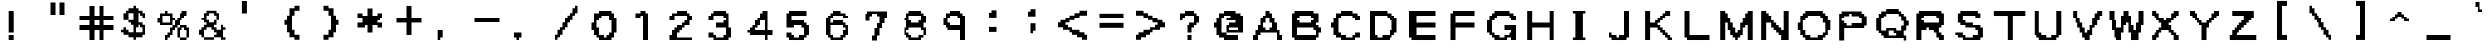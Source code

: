 SplineFontDB: 3.2
FontName: ForbiddenMemories
FullName: ForbiddenMemories
FamilyName: ForbiddenMemories
Weight: Regular
Copyright: Font created by: Converting Minds (Master Exploder)\nThe original font concept is copyrighted to Konami.
UComments: "2021-12-26: Created with FontForge (http://fontforge.org)"
Version: 001.000
ItalicAngle: 0
UnderlinePosition: -102
UnderlineWidth: 51
Ascent: 819
Descent: 205
InvalidEm: 0
LayerCount: 2
Layer: 0 0 "Back" 1
Layer: 1 0 "Fore" 0
XUID: [1021 75 -996650749 1535]
StyleMap: 0x0000
FSType: 0
OS2Version: 0
OS2_WeightWidthSlopeOnly: 0
OS2_UseTypoMetrics: 1
CreationTime: 1640548207
ModificationTime: 1642016081
OS2TypoAscent: 0
OS2TypoAOffset: 1
OS2TypoDescent: 0
OS2TypoDOffset: 1
OS2TypoLinegap: 92
OS2WinAscent: 0
OS2WinAOffset: 1
OS2WinDescent: 0
OS2WinDOffset: 1
HheadAscent: 0
HheadAOffset: 1
HheadDescent: 0
HheadDOffset: 1
OS2Vendor: 'PfEd'
MarkAttachClasses: 1
DEI: 91125
Encoding: ISO8859-1
UnicodeInterp: none
NameList: AGL For New Fonts
DisplaySize: -48
AntiAlias: 1
FitToEm: 0
WinInfo: 0 38 13
BeginPrivate: 0
EndPrivate
BeginChars: 256 130

StartChar: A
Encoding: 65 65 0
Width: 1024
Flags: HW
LayerCount: 2
Fore
SplineSet
896 -205 m 5
 896 -162 896 -120 896 -77 c 6
 832 -77 l 6
 832 -34 832 8 832 51 c 6
 768 51 l 5
 768 243 l 5
 704 243 l 5
 704 286 704 328 704 371 c 5
 640 371 l 6
 640 414 640 456 640 499 c 6
 576 499 l 5
 576 563 l 5
 448 563 l 6
 448 520 448 478 448 435 c 6
 384 435 l 5
 384 371 l 5
 320 371 l 5
 320 179 l 5
 256 179 l 5
 256 136 256 94 256 51 c 5
 192 51 l 6
 192 8 192 -34 192 -77 c 6
 128 -77 l 5
 128 -120 128 -162 128 -205 c 6
 256 -205 l 6
 256 -162 256 -120 256 -77 c 6
 320 -77 l 5
 320 -13 l 5
 768 -13 l 5
 768 -205 l 5
 896 -205 l 5
576 51 m 5
 448 51 l 5
 448 115 l 5
 384 115 l 6
 384 158 384 200 384 243 c 5
 448 243 l 5
 448 286 448 328 448 371 c 5
 576 371 l 6
 576 328 576 286 576 243 c 6
 640 243 l 5
 640 200 640 158 640 115 c 6
 576 115 l 5
 576 51 l 5
EndSplineSet
Validated: 9
EndChar

StartChar: exclam
Encoding: 33 33 1
Width: 1024
Flags: HW
LayerCount: 2
Fore
SplineSet
376 -205 m 6
 376 -162 376 -120 376 -77 c 5
 248 -77 l 6
 248 -120 248 -162 248 -205 c 5
 376 -205 l 6
376 -13 m 5
 376 563 l 5
 248 563 l 5
 248 -13 l 5
 376 -13 l 5
EndSplineSet
EndChar

StartChar: dollar
Encoding: 36 36 2
Width: 1024
Flags: HW
LayerCount: 2
Fore
SplineSet
128 57 m 5
 128 -7 l 5
 192 -7 l 5
 192 -71 l 5
 320 -71 l 5
 320 -135 l 5
 448 -135 l 5
 448 -199 l 5
 512 -199 l 5
 512 -135 l 5
 704 -135 l 5
 704 -71 l 5
 768 -71 l 5
 768 14 768 100 768 185 c 5
 704 185 l 5
 704 249 l 5
 576 249 l 5
 576 334 576 420 576 505 c 5
 640 505 l 5
 640 441 l 5
 704 441 l 5
 704 377 l 5
 768 377 l 5
 768 420 768 462 768 505 c 6
 704 505 l 5
 704 569 l 5
 576 569 l 5
 576 633 l 5
 512 633 l 5
 512 697 l 5
 448 697 l 5
 448 633 l 5
 320 633 l 5
 320 569 l 5
 256 569 l 5
 256 505 l 5
 192 505 l 5
 192 313 l 5
 320 313 l 5
 320 249 l 5
 384 249 l 5
 384 185 l 5
 448 185 l 5
 448 -7 l 5
 320 -7 l 5
 320 57 l 5
 256 57 l 5
 256 121 l 5
 192 121 l 5
 192 57 l 5
 128 57 l 5
704 -7 m 5
 512 -7 l 5
 512 36 512 78 512 121 c 6
 576 121 l 5
 576 185 l 5
 640 185 l 5
 640 121 l 5
 704 121 l 6
 704 78 704 36 704 -7 c 5
448 313 m 5
 320 313 l 5
 320 505 l 5
 448 505 l 5
 448 313 l 5
EndSplineSet
Validated: 5
EndChar

StartChar: percent
Encoding: 37 37 3
Width: 1024
Flags: HW
LayerCount: 2
Fore
SplineSet
832 -137 m 5
 640 -137 l 5
 640 -201 l 5
 832 -201 l 5
 832 -137 l 5
832 -137 m 5
 896 -137 l 5
 896 -52 896 34 896 119 c 5
 832 119 l 5
 832 183 l 5
 640 183 l 5
 640 119 l 5
 576 119 l 5
 576 34 576 -52 576 -137 c 5
 640 -137 l 5
 640 55 l 5
 704 55 l 5
 704 119 l 5
 768 119 l 5
 768 55 l 5
 832 55 l 5
 832 -137 l 5
320 -137 m 5
 384 -137 l 5
 384 -73 l 5
 448 -73 l 5
 448 -30 448 12 448 55 c 5
 512 55 l 5
 512 119 l 5
 576 119 l 5
 576 183 l 5
 640 183 l 5
 640 226 640 268 640 311 c 5
 704 311 l 5
 704 375 l 5
 768 375 l 5
 768 439 l 5
 832 439 l 5
 832 482 832 524 832 567 c 6
 704 567 l 5
 704 503 l 5
 640 503 l 6
 640 460 640 418 640 375 c 6
 576 375 l 5
 576 311 l 5
 512 311 l 5
 512 268 512 226 512 183 c 5
 448 183 l 5
 448 119 l 5
 384 119 l 6
 384 76 384 34 384 -9 c 6
 320 -9 l 5
 320 -73 l 5
 256 -73 l 5
 256 -116 256 -158 256 -201 c 6
 320 -201 l 5
 320 -137 l 5
448 183 m 5
 448 226 448 268 448 311 c 5
 512 311 l 5
 512 375 l 5
 448 375 l 6
 448 418 448 460 448 503 c 6
 320 503 l 5
 320 567 l 5
 256 567 l 5
 256 503 l 5
 128 503 l 5
 128 460 128 418 128 375 c 5
 64 375 l 5
 64 332 64 290 64 247 c 6
 128 247 l 5
 128 183 l 5
 448 183 l 5
384 247 m 5
 192 247 l 5
 192 439 l 5
 384 439 l 5
 384 247 l 5
EndSplineSet
Validated: 5
EndChar

StartChar: ampersand
Encoding: 38 38 4
Width: 1024
Flags: HW
LayerCount: 2
Fore
SplineSet
192 377 m 5
 192 313 l 5
 256 313 l 5
 256 249 l 5
 320 249 l 5
 320 185 l 5
 256 185 l 5
 256 121 l 5
 192 121 l 5
 192 57 l 5
 128 57 l 5
 128 14 128 -28 128 -71 c 6
 192 -71 l 5
 192 -135 l 5
 256 -135 l 5
 256 -199 l 5
 512 -199 l 5
 512 -135 l 5
 256 -135 l 5
 256 57 l 5
 320 57 l 5
 320 121 l 5
 448 121 l 5
 448 57 l 5
 512 57 l 5
 512 -7 l 5
 576 -7 l 5
 576 -71 l 5
 512 -71 l 5
 512 -135 l 5
 704 -135 l 5
 704 -199 l 5
 832 -199 l 5
 832 -135 l 5
 768 -135 l 5
 768 57 l 5
 832 57 l 5
 832 121 l 5
 768 121 l 5
 768 185 l 5
 704 185 l 5
 704 142 704 100 704 57 c 5
 576 57 l 5
 576 121 l 5
 512 121 l 5
 512 185 l 5
 576 185 l 6
 576 228 576 270 576 313 c 5
 512 313 l 5
 512 249 l 5
 384 249 l 5
 384 313 l 5
 320 313 l 6
 320 356 320 398 320 441 c 5
 384 441 l 5
 384 505 l 5
 512 505 l 5
 512 441 l 5
 576 441 l 6
 576 398 576 356 576 313 c 6
 640 313 l 5
 640 505 l 5
 576 505 l 5
 576 569 l 5
 320 569 l 5
 320 505 l 5
 256 505 l 5
 256 462 256 420 256 377 c 5
 192 377 l 5
EndSplineSet
Validated: 5
EndChar

StartChar: hyphen
Encoding: 45 45 5
Width: 1024
Flags: HW
LayerCount: 2
Fore
SplineSet
832 245 m 5
 832 288 832 330 832 373 c 6
 192 373 l 6
 192 330 192 288 192 245 c 5
 832 245 l 5
EndSplineSet
Validated: 9
EndChar

StartChar: a
Encoding: 97 97 6
Width: 1024
Flags: HW
LayerCount: 2
Fore
SplineSet
788 -207 m 5
 788 -164 788 -122 788 -79 c 6
 724 -79 l 5
 724 -36 724 6 724 49 c 6
 788 49 l 5
 788 113 l 5
 724 113 l 5
 724 305 l 5
 596 305 l 5
 596 369 l 5
 404 369 l 5
 404 305 l 5
 276 305 l 5
 276 262 276 220 276 177 c 6
 340 177 l 5
 340 241 l 5
 596 241 l 5
 596 177 l 5
 532 177 l 5
 532 113 l 5
 276 113 l 5
 276 70 276 28 276 -15 c 5
 212 -15 l 6
 212 -58 212 -100 212 -143 c 5
 276 -143 l 5
 276 -207 l 5
 788 -207 l 5
596 -143 m 5
 340 -143 l 5
 340 49 l 5
 660 49 l 5
 660 6 660 -36 660 -79 c 6
 596 -79 l 5
 596 -143 l 5
EndSplineSet
Validated: 9
EndChar

StartChar: aacute
Encoding: 225 225 7
Width: 1024
Flags: HW
LayerCount: 2
Fore
SplineSet
384 505 m 5
 384 441 l 5
 512 441 l 6
 512 484 512 526 512 569 c 6
 576 569 l 6
 576 612 576 654 576 697 c 5
 448 697 l 5
 448 505 l 5
 384 505 l 5
768 -199 m 5
 768 -156 768 -114 768 -71 c 6
 704 -71 l 5
 704 -28 704 14 704 57 c 6
 768 57 l 5
 768 121 l 5
 704 121 l 5
 704 313 l 5
 576 313 l 5
 576 377 l 5
 384 377 l 5
 384 313 l 5
 256 313 l 5
 256 270 256 228 256 185 c 6
 384 185 l 5
 384 249 l 5
 576 249 l 5
 576 185 l 5
 512 185 l 5
 512 121 l 5
 256 121 l 5
 256 78 256 36 256 -7 c 5
 192 -7 l 6
 192 -50 192 -92 192 -135 c 5
 256 -135 l 5
 256 -199 l 5
 768 -199 l 5
576 -135 m 5
 320 -135 l 5
 320 57 l 5
 576 57 l 5
 576 -7 l 5
 640 -7 l 5
 640 -71 l 5
 576 -71 l 5
 576 -135 l 5
EndSplineSet
Validated: 9
EndChar

StartChar: agrave
Encoding: 224 224 8
Width: 1024
Flags: HW
LayerCount: 2
Fore
SplineSet
768 -199 m 5
 768 -156 768 -114 768 -71 c 6
 704 -71 l 5
 704 -28 704 14 704 57 c 6
 768 57 l 5
 768 121 l 5
 704 121 l 5
 704 313 l 5
 576 313 l 5
 576 377 l 5
 384 377 l 5
 384 313 l 5
 256 313 l 5
 256 270 256 228 256 185 c 6
 384 185 l 5
 384 249 l 5
 576 249 l 5
 576 185 l 5
 512 185 l 5
 512 121 l 5
 256 121 l 5
 256 78 256 36 256 -7 c 5
 192 -7 l 6
 192 -50 192 -92 192 -135 c 5
 256 -135 l 5
 256 -199 l 5
 768 -199 l 5
576 -135 m 5
 320 -135 l 5
 320 57 l 5
 576 57 l 5
 576 -7 l 5
 640 -7 l 5
 640 -71 l 5
 576 -71 l 5
 576 -135 l 5
576 505 m 5
 576 697 l 5
 448 697 l 6
 448 654 448 612 448 569 c 5
 512 569 l 6
 512 526 512 484 512 441 c 6
 640 441 l 5
 640 505 l 5
 576 505 l 5
EndSplineSet
Validated: 9
EndChar

StartChar: atilde
Encoding: 227 227 9
Width: 1024
Flags: HW
LayerCount: 2
Fore
SplineSet
202 569 m 5
 202 505 l 5
 330 505 l 5
 330 569 l 5
 458 569 l 5
 458 505 l 5
 586 505 l 5
 586 441 l 5
 650 441 l 5
 650 505 l 5
 714 505 l 5
 714 569 l 5
 778 569 l 5
 778 633 l 5
 650 633 l 5
 650 569 l 5
 522 569 l 5
 522 633 l 5
 394 633 l 5
 394 697 l 5
 330 697 l 5
 330 633 l 5
 266 633 l 5
 266 569 l 5
 202 569 l 5
778 -199 m 5
 778 -156 778 -114 778 -71 c 6
 714 -71 l 5
 714 -28 714 14 714 57 c 6
 778 57 l 5
 778 121 l 5
 714 121 l 5
 714 313 l 5
 586 313 l 5
 586 377 l 5
 394 377 l 5
 394 313 l 5
 266 313 l 5
 266 270 266 228 266 185 c 6
 394 185 l 5
 394 249 l 5
 586 249 l 5
 586 185 l 5
 522 185 l 5
 522 121 l 5
 266 121 l 5
 266 78 266 36 266 -7 c 5
 202 -7 l 6
 202 -50 202 -92 202 -135 c 5
 266 -135 l 5
 266 -199 l 5
 778 -199 l 5
586 -135 m 5
 330 -135 l 5
 330 57 l 5
 586 57 l 5
 586 -7 l 5
 650 -7 l 5
 650 -71 l 5
 586 -71 l 5
 586 -135 l 5
EndSplineSet
Validated: 9
EndChar

StartChar: acircumflex
Encoding: 226 226 10
Width: 1024
Flags: HW
LayerCount: 2
Fore
SplineSet
202 505 m 5
 202 441 l 5
 330 441 l 5
 330 505 l 5
 394 505 l 5
 394 569 l 5
 522 569 l 5
 522 505 l 5
 586 505 l 5
 586 441 l 5
 714 441 l 5
 714 505 l 5
 650 505 l 5
 650 569 l 5
 586 569 l 5
 586 633 l 5
 522 633 l 5
 522 697 l 5
 394 697 l 5
 394 633 l 5
 330 633 l 5
 330 569 l 5
 266 569 l 5
 266 505 l 5
 202 505 l 5
778 -199 m 5
 778 -156 778 -114 778 -71 c 6
 714 -71 l 5
 714 -28 714 14 714 57 c 6
 778 57 l 5
 778 121 l 5
 714 121 l 5
 714 313 l 5
 586 313 l 5
 586 377 l 5
 394 377 l 5
 394 313 l 5
 266 313 l 5
 266 270 266 228 266 185 c 6
 394 185 l 5
 394 249 l 5
 586 249 l 5
 586 185 l 5
 522 185 l 5
 522 121 l 5
 266 121 l 5
 266 78 266 36 266 -7 c 5
 202 -7 l 6
 202 -50 202 -92 202 -135 c 5
 266 -135 l 5
 266 -199 l 5
 778 -199 l 5
586 -135 m 5
 330 -135 l 5
 330 57 l 5
 586 57 l 5
 586 -7 l 5
 650 -7 l 5
 650 -71 l 5
 586 -71 l 5
 586 -135 l 5
EndSplineSet
Validated: 9
EndChar

StartChar: b
Encoding: 98 98 11
Width: 1024
Flags: HW
LayerCount: 2
Fore
SplineSet
680 -141 m 5
 744 -141 l 6
 744 -98 744 -56 744 -13 c 6
 808 -13 l 5
 808 179 l 5
 744 179 l 5
 744 222 744 264 744 307 c 5
 616 307 l 5
 616 371 l 5
 424 371 l 5
 424 307 l 5
 360 307 l 5
 360 392 360 478 360 563 c 5
 232 563 l 5
 232 307 232 51 232 -205 c 5
 680 -205 l 5
 680 -141 l 5
616 -141 m 5
 424 -141 l 5
 424 -77 l 5
 360 -77 l 5
 360 8 360 94 360 179 c 5
 424 179 l 5
 424 243 l 5
 616 243 l 5
 616 179 l 5
 680 179 l 5
 680 94 680 8 680 -77 c 5
 616 -77 l 5
 616 -141 l 5
EndSplineSet
Validated: 9
EndChar

StartChar: c
Encoding: 99 99 12
Width: 1024
Flags: HW
LayerCount: 2
Fore
SplineSet
684 -137 m 5
 748 -137 l 5
 748 -94 748 -52 748 -9 c 6
 684 -9 l 5
 684 -73 l 5
 620 -73 l 5
 620 -137 l 5
 428 -137 l 5
 428 -73 l 5
 364 -73 l 5
 364 12 364 98 364 183 c 5
 428 183 l 5
 428 247 l 5
 620 247 l 5
 620 183 l 5
 748 183 l 5
 748 226 748 268 748 311 c 6
 620 311 l 5
 620 375 l 5
 428 375 l 5
 428 311 l 5
 300 311 l 5
 300 247 l 5
 236 247 l 5
 236 -73 l 5
 300 -73 l 5
 300 -137 l 5
 364 -137 l 5
 364 -201 l 5
 684 -201 l 5
 684 -137 l 5
EndSplineSet
Validated: 9
EndChar

StartChar: d
Encoding: 100 100 13
Width: 1024
Flags: HW
LayerCount: 2
Fore
SplineSet
792 -205 m 5
 792 51 792 307 792 563 c 5
 664 563 l 5
 664 478 664 392 664 307 c 5
 600 307 l 5
 600 371 l 5
 408 371 l 5
 408 307 l 5
 280 307 l 5
 280 243 l 5
 216 243 l 5
 216 -77 l 5
 280 -77 l 5
 280 -141 l 5
 344 -141 l 5
 344 -205 l 5
 792 -205 l 5
600 -141 m 5
 408 -141 l 5
 408 -77 l 5
 344 -77 l 5
 344 243 l 5
 600 243 l 5
 600 179 l 5
 664 179 l 5
 664 94 664 8 664 -77 c 5
 600 -77 l 5
 600 -141 l 5
EndSplineSet
Validated: 9
EndChar

StartChar: e
Encoding: 101 101 14
Width: 1024
Flags: HW
LayerCount: 2
Fore
SplineSet
724 -137 m 5
 788 -137 l 5
 788 -94 788 -52 788 -9 c 6
 724 -9 l 5
 724 -73 l 5
 596 -73 l 5
 596 -137 l 5
 468 -137 l 5
 468 -73 l 5
 404 -73 l 5
 404 -9 l 5
 340 -9 l 5
 340 55 l 5
 788 55 l 5
 788 247 l 5
 724 247 l 5
 724 311 l 5
 660 311 l 5
 660 375 l 5
 468 375 l 5
 468 311 l 5
 276 311 l 5
 276 268 276 226 276 183 c 5
 212 183 l 5
 212 -9 l 5
 276 -9 l 6
 276 -52 276 -94 276 -137 c 6
 340 -137 l 5
 340 -201 l 5
 724 -201 l 5
 724 -137 l 5
660 119 m 6
 340 119 l 5
 340 183 l 5
 404 183 l 5
 404 247 l 5
 660 247 l 5
 660 204 660 162 660 119 c 6
EndSplineSet
Validated: 9
EndChar

StartChar: eacute
Encoding: 233 233 15
Width: 1024
Flags: HW
LayerCount: 2
Fore
SplineSet
384 505 m 5
 384 441 l 5
 512 441 l 6
 512 484 512 526 512 569 c 6
 576 569 l 5
 576 761 l 5
 512 761 l 5
 512 697 l 5
 448 697 l 5
 448 505 l 5
 384 505 l 5
704 -135 m 5
 768 -135 l 5
 768 -71 l 5
 640 -71 l 5
 640 -135 l 5
 448 -135 l 5
 448 -71 l 5
 320 -71 l 6
 320 -28 320 14 320 57 c 5
 768 57 l 5
 768 249 l 5
 704 249 l 5
 704 313 l 5
 640 313 l 5
 640 377 l 5
 448 377 l 5
 448 313 l 5
 256 313 l 5
 256 270 256 228 256 185 c 5
 192 185 l 5
 192 -7 l 5
 256 -7 l 6
 256 -50 256 -92 256 -135 c 6
 320 -135 l 5
 320 -199 l 5
 704 -199 l 5
 704 -135 l 5
640 121 m 6
 320 121 l 5
 320 185 l 5
 384 185 l 5
 384 249 l 5
 640 249 l 5
 640 206 640 164 640 121 c 6
EndSplineSet
Validated: 9
EndChar

StartChar: egrave
Encoding: 232 232 16
Width: 1024
Flags: HW
LayerCount: 2
Fore
SplineSet
704 -135 m 5
 768 -135 l 5
 768 -71 l 5
 640 -71 l 5
 640 -135 l 5
 448 -135 l 5
 448 -71 l 5
 320 -71 l 6
 320 -28 320 14 320 57 c 5
 768 57 l 5
 768 249 l 5
 704 249 l 5
 704 313 l 5
 640 313 l 5
 640 377 l 5
 448 377 l 5
 448 313 l 5
 256 313 l 5
 256 270 256 228 256 185 c 5
 192 185 l 5
 192 -7 l 5
 256 -7 l 6
 256 -50 256 -92 256 -135 c 6
 320 -135 l 5
 320 -199 l 5
 704 -199 l 5
 704 -135 l 5
640 121 m 6
 320 121 l 5
 320 185 l 5
 384 185 l 5
 384 249 l 5
 640 249 l 5
 640 206 640 164 640 121 c 6
576 505 m 5
 576 697 l 5
 448 697 l 6
 448 654 448 612 448 569 c 5
 512 569 l 6
 512 526 512 484 512 441 c 6
 640 441 l 5
 640 505 l 5
 576 505 l 5
EndSplineSet
Validated: 9
EndChar

StartChar: ecircumflex
Encoding: 234 234 17
Width: 1024
Flags: HW
LayerCount: 2
Fore
SplineSet
256 505 m 5
 256 441 l 5
 384 441 l 5
 384 505 l 5
 448 505 l 5
 448 569 l 5
 576 569 l 5
 576 505 l 5
 640 505 l 5
 640 441 l 5
 768 441 l 5
 768 505 l 5
 704 505 l 5
 704 569 l 5
 640 569 l 5
 640 633 l 5
 576 633 l 5
 576 697 l 5
 448 697 l 5
 448 633 l 5
 384 633 l 5
 384 569 l 5
 320 569 l 5
 320 505 l 5
 256 505 l 5
704 -135 m 5
 768 -135 l 5
 768 -71 l 5
 640 -71 l 5
 640 -135 l 5
 448 -135 l 5
 448 -71 l 5
 320 -71 l 6
 320 -28 320 14 320 57 c 5
 768 57 l 5
 768 249 l 5
 704 249 l 5
 704 313 l 5
 640 313 l 5
 640 377 l 5
 448 377 l 5
 448 313 l 5
 256 313 l 5
 256 270 256 228 256 185 c 5
 192 185 l 5
 192 -7 l 5
 256 -7 l 6
 256 -50 256 -92 256 -135 c 6
 320 -135 l 5
 320 -199 l 5
 704 -199 l 5
 704 -135 l 5
640 121 m 6
 320 121 l 5
 320 185 l 5
 384 185 l 5
 384 249 l 5
 640 249 l 5
 640 206 640 164 640 121 c 6
EndSplineSet
Validated: 9
EndChar

StartChar: f
Encoding: 102 102 18
Width: 1024
Flags: HW
LayerCount: 2
Fore
SplineSet
532 -205 m 5
 532 243 l 5
 724 243 l 6
 724 286 724 328 724 371 c 5
 532 371 l 5
 532 435 l 5
 724 435 l 6
 724 478 724 520 724 563 c 5
 468 563 l 5
 468 499 l 5
 404 499 l 6
 404 456 404 414 404 371 c 6
 276 371 l 5
 276 328 276 286 276 243 c 6
 404 243 l 5
 404 -205 l 5
 532 -205 l 5
EndSplineSet
Validated: 9
EndChar

StartChar: g
Encoding: 103 103 19
Width: 1024
Flags: HW
LayerCount: 2
Fore
SplineSet
276 -77 m 5
 276 -141 l 5
 340 -141 l 5
 340 -205 l 5
 660 -205 l 5
 660 -141 l 5
 404 -141 l 5
 404 -77 l 5
 276 -77 l 5
660 -141 m 5
 724 -141 l 5
 724 -77 l 5
 788 -77 l 5
 788 94 788 264 788 435 c 5
 724 435 l 5
 724 499 l 5
 660 499 l 5
 660 435 l 5
 596 435 l 5
 596 499 l 5
 340 499 l 5
 340 435 l 5
 276 435 l 5
 276 392 276 350 276 307 c 5
 212 307 l 5
 212 222 212 136 212 51 c 5
 276 51 l 5
 276 -13 l 5
 404 -13 l 5
 404 -77 l 5
 532 -77 l 5
 532 -13 l 5
 660 -13 l 5
 660 -56 660 -98 660 -141 c 5
660 51 m 5
 340 51 l 5
 340 371 l 5
 596 371 l 5
 596 307 l 5
 660 307 l 5
 660 222 660 136 660 51 c 5
EndSplineSet
Validated: 5
EndChar

StartChar: iacute
Encoding: 237 237 20
Width: 1024
Flags: HW
LayerCount: 2
Fore
SplineSet
566 -203 m 5
 566 373 l 5
 438 373 l 5
 438 -203 l 5
 566 -203 l 5
502 501 m 5
 566 501 l 6
 566 544 566 586 566 629 c 6
 630 629 l 5
 630 821 l 5
 566 821 l 5
 566 757 l 5
 502 757 l 5
 502 714 502 672 502 629 c 5
 438 629 l 5
 438 437 l 5
 502 437 l 5
 502 501 l 5
EndSplineSet
Validated: 9
EndChar

StartChar: igrave
Encoding: 236 236 21
Width: 1024
Flags: HW
LayerCount: 2
Fore
SplineSet
576 -203 m 5
 576 373 l 5
 448 373 l 5
 448 -203 l 5
 576 -203 l 5
576 437 m 5
 576 629 l 5
 512 629 l 5
 512 672 512 714 512 757 c 5
 448 757 l 5
 448 821 l 5
 384 821 l 5
 384 629 l 5
 448 629 l 5
 448 586 448 544 448 501 c 5
 512 501 l 5
 512 437 l 5
 576 437 l 5
EndSplineSet
Validated: 9
EndChar

StartChar: h
Encoding: 104 104 22
Width: 1024
Flags: HW
LayerCount: 2
Fore
SplineSet
798 -205 m 5
 798 243 l 5
 734 243 l 5
 734 286 734 328 734 371 c 5
 478 371 l 5
 478 307 l 5
 350 307 l 5
 350 392 350 478 350 563 c 5
 222 563 l 5
 222 307 222 51 222 -205 c 5
 350 -205 l 5
 350 -77 350 51 350 179 c 5
 414 179 l 5
 414 243 l 5
 670 243 l 5
 670 -205 l 5
 798 -205 l 5
EndSplineSet
Validated: 9
EndChar

StartChar: i
Encoding: 105 105 23
Width: 1024
Flags: HW
LayerCount: 2
Fore
SplineSet
576 -205 m 5
 576 371 l 5
 448 371 l 5
 448 -205 l 5
 576 -205 l 5
576 435 m 6
 576 478 576 520 576 563 c 5
 448 563 l 6
 448 520 448 478 448 435 c 5
 576 435 l 6
EndSplineSet
Validated: 9
EndChar

StartChar: j
Encoding: 106 106 24
Width: 1024
Flags: HW
LayerCount: 2
Fore
SplineSet
384 -135 m 5
 384 -199 l 5
 640 -199 l 5
 640 505 l 5
 512 505 l 5
 512 292 512 78 512 -135 c 5
 384 -135 l 5
640 569 m 5
 640 612 640 654 640 697 c 6
 512 697 l 5
 512 654 512 612 512 569 c 6
 640 569 l 5
EndSplineSet
Validated: 9
EndChar

StartChar: k
Encoding: 107 107 25
Width: 1024
Flags: HW
LayerCount: 2
Fore
SplineSet
768 -205 m 5
 768 -162 768 -120 768 -77 c 6
 704 -77 l 5
 704 -13 l 5
 576 -13 l 5
 576 179 l 5
 640 179 l 5
 640 243 l 5
 704 243 l 6
 704 286 704 328 704 371 c 5
 640 371 l 5
 640 307 l 5
 512 307 l 5
 512 243 l 5
 448 243 l 5
 448 179 l 5
 320 179 l 5
 320 307 320 435 320 563 c 5
 192 563 l 5
 192 307 192 51 192 -205 c 5
 320 -205 l 5
 320 -13 l 5
 384 -13 l 5
 384 51 l 5
 448 51 l 5
 448 -13 l 5
 512 -13 l 5
 512 -77 l 5
 576 -77 l 5
 576 -141 l 5
 640 -141 l 5
 640 -205 l 5
 768 -205 l 5
EndSplineSet
Validated: 9
EndChar

StartChar: l
Encoding: 108 108 26
Width: 1024
Flags: HW
LayerCount: 2
Fore
SplineSet
576 -205 m 5
 576 51 576 307 576 563 c 5
 448 563 l 5
 448 307 448 51 448 -205 c 5
 576 -205 l 5
EndSplineSet
Validated: 9
EndChar

StartChar: m
Encoding: 109 109 27
Width: 1024
Flags: HW
LayerCount: 2
Fore
SplineSet
960 -201 m 5
 960 -30 960 140 960 311 c 5
 896 311 l 5
 896 375 l 5
 640 375 l 5
 640 311 l 5
 512 311 l 5
 512 375 l 5
 64 375 l 5
 64 -201 l 5
 192 -201 l 5
 192 119 l 5
 256 119 l 6
 256 162 256 204 256 247 c 6
 448 247 l 5
 448 -201 l 5
 576 -201 l 5
 576 119 l 5
 640 119 l 5
 640 162 640 204 640 247 c 5
 832 247 l 5
 832 -201 l 5
 960 -201 l 5
EndSplineSet
Validated: 9
EndChar

StartChar: n
Encoding: 110 110 28
Width: 1024
Flags: HW
LayerCount: 2
Fore
SplineSet
778 -201 m 5
 778 247 l 5
 714 247 l 5
 714 311 l 5
 650 311 l 5
 650 375 l 5
 394 375 l 5
 394 311 l 5
 330 311 l 5
 330 375 l 5
 202 375 l 5
 202 -201 l 5
 330 -201 l 5
 330 -73 330 55 330 183 c 5
 394 183 l 5
 394 247 l 5
 586 247 l 5
 586 183 l 5
 650 183 l 5
 650 55 650 -73 650 -201 c 5
 778 -201 l 5
EndSplineSet
Validated: 9
EndChar

StartChar: o
Encoding: 111 111 29
Width: 1024
Flags: HW
LayerCount: 2
Fore
SplineSet
704 -137 m 5
 768 -137 l 5
 768 -94 768 -52 768 -9 c 5
 832 -9 l 5
 832 183 l 5
 768 183 l 5
 768 247 l 5
 704 247 l 5
 704 311 l 5
 640 311 l 5
 640 375 l 5
 384 375 l 5
 384 311 l 5
 256 311 l 5
 256 268 256 226 256 183 c 5
 192 183 l 5
 192 -9 l 5
 256 -9 l 6
 256 -52 256 -94 256 -137 c 6
 320 -137 l 5
 320 -201 l 5
 704 -201 l 5
 704 -137 l 5
576 -137 m 5
 448 -137 l 5
 448 -73 l 5
 384 -73 l 5
 384 -9 l 5
 320 -9 l 5
 320 183 l 5
 384 183 l 5
 384 247 l 5
 640 247 l 5
 640 183 l 5
 704 183 l 5
 704 98 704 12 704 -73 c 5
 576 -73 l 5
 576 -137 l 5
EndSplineSet
Validated: 9
EndChar

StartChar: quotedbl
Encoding: 34 34 30
Width: 1024
Flags: HW
LayerCount: 2
Fore
SplineSet
704 467 m 1
 704 787 l 1
 576 787 l 1
 576 467 l 1
 704 467 l 1
448 467 m 1
 448 787 l 1
 320 787 l 1
 320 467 l 1
 448 467 l 1
EndSplineSet
Validated: 9
EndChar

StartChar: quotesingle
Encoding: 39 39 31
Width: 1024
Flags: HW
LayerCount: 2
Fore
SplineSet
356 497 m 5
 356 817 l 5
 228 817 l 5
 228 497 l 5
 356 497 l 5
EndSplineSet
EndChar

StartChar: plus
Encoding: 43 43 32
Width: 1024
Flags: HW
LayerCount: 2
Fore
SplineSet
576 -75 m 5
 576 245 l 5
 832 245 l 5
 832 288 832 330 832 373 c 6
 576 373 l 5
 576 693 l 5
 448 693 l 5
 448 373 l 5
 192 373 l 6
 192 330 192 288 192 245 c 5
 448 245 l 5
 448 -75 l 5
 576 -75 l 5
EndSplineSet
Validated: 9
EndChar

StartChar: asterisk
Encoding: 42 42 33
Width: 1024
Flags: HW
LayerCount: 2
Fore
SplineSet
576 -1 m 5
 576 191 l 5
 704 191 l 5
 704 127 l 5
 832 127 l 5
 832 170 832 212 832 255 c 6
 704 255 l 5
 704 319 l 5
 768 319 l 5
 768 383 l 5
 832 383 l 5
 832 426 832 468 832 511 c 6
 704 511 l 5
 704 447 l 5
 576 447 l 5
 576 639 l 5
 448 639 l 5
 448 447 l 5
 320 447 l 5
 320 511 l 5
 192 511 l 6
 192 468 192 426 192 383 c 5
 320 383 l 5
 320 340 320 298 320 255 c 6
 192 255 l 6
 192 212 192 170 192 127 c 5
 384 127 l 5
 384 191 l 5
 448 191 l 5
 448 -1 l 5
 576 -1 l 5
EndSplineSet
Validated: 9
EndChar

StartChar: comma
Encoding: 44 44 34
Width: 1024
Flags: HW
LayerCount: 2
Fore
SplineSet
312 -139 m 5
 376 -139 l 5
 376 53 l 5
 248 53 l 5
 248 -32 248 -118 248 -203 c 5
 312 -203 l 5
 312 -139 l 5
EndSplineSet
Validated: 9
EndChar

StartChar: numbersign
Encoding: 35 35 35
Width: 1024
Flags: HW
LayerCount: 2
Fore
SplineSet
704 -199 m 5
 704 -114 704 -28 704 57 c 5
 960 57 l 5
 960 100 960 142 960 185 c 5
 704 185 l 5
 704 228 704 270 704 313 c 6
 960 313 l 5
 960 356 960 398 960 441 c 5
 704 441 l 5
 704 526 704 612 704 697 c 5
 576 697 l 5
 576 612 576 526 576 441 c 5
 448 441 l 5
 448 526 448 612 448 697 c 5
 320 697 l 5
 320 612 320 526 320 441 c 5
 64 441 l 5
 64 398 64 356 64 313 c 6
 320 313 l 5
 320 270 320 228 320 185 c 6
 64 185 l 5
 64 142 64 100 64 57 c 6
 320 57 l 5
 320 -28 320 -114 320 -199 c 5
 448 -199 l 5
 448 -114 448 -28 448 57 c 5
 576 57 l 5
 576 -28 576 -114 576 -199 c 5
 704 -199 l 5
576 185 m 5
 448 185 l 6
 448 228 448 270 448 313 c 5
 576 313 l 6
 576 270 576 228 576 185 c 5
EndSplineSet
Validated: 9
EndChar

StartChar: slash
Encoding: 47 47 36
Width: 1024
Flags: HW
LayerCount: 2
Fore
SplineSet
320 -135 m 5
 384 -135 l 5
 384 -71 l 5
 448 -71 l 5
 448 -28 448 14 448 57 c 5
 512 57 l 5
 512 121 l 5
 576 121 l 6
 576 164 576 206 576 249 c 6
 640 249 l 5
 640 313 l 5
 704 313 l 6
 704 356 704 398 704 441 c 6
 768 441 l 5
 768 505 l 5
 832 505 l 5
 832 697 l 5
 768 697 l 5
 768 633 l 5
 704 633 l 5
 704 590 704 548 704 505 c 5
 640 505 l 5
 640 441 l 5
 576 441 l 5
 576 377 l 5
 512 377 l 5
 512 334 512 292 512 249 c 5
 448 249 l 6
 448 206 448 164 448 121 c 6
 384 121 l 5
 384 57 l 5
 320 57 l 6
 320 14 320 -28 320 -71 c 6
 256 -71 l 5
 256 -114 256 -156 256 -199 c 6
 320 -199 l 5
 320 -135 l 5
EndSplineSet
Validated: 9
EndChar

StartChar: period
Encoding: 46 46 37
Width: 1024
Flags: HW
LayerCount: 2
Fore
SplineSet
332 -137 m 5
 396 -137 l 6
 396 -94 396 -52 396 -9 c 5
 204 -9 l 6
 204 -52 204 -94 204 -137 c 5
 268 -137 l 5
 268 -201 l 5
 332 -201 l 5
 332 -137 l 5
EndSplineSet
Validated: 9
EndChar

StartChar: parenleft
Encoding: 40 40 38
Width: 1024
Flags: HW
LayerCount: 2
Fore
SplineSet
704 -199 m 6
 704 -156 704 -114 704 -71 c 5
 576 -71 l 5
 576 -28 576 14 576 57 c 5
 512 57 l 5
 512 185 512 313 512 441 c 5
 576 441 l 6
 576 484 576 526 576 569 c 6
 704 569 l 6
 704 612 704 654 704 697 c 5
 576 697 l 5
 576 633 l 5
 448 633 l 5
 448 441 l 5
 384 441 l 6
 384 398 384 356 384 313 c 6
 320 313 l 6
 320 270 320 228 320 185 c 5
 384 185 l 5
 384 -7 l 5
 448 -7 l 5
 448 -50 448 -92 448 -135 c 5
 576 -135 l 5
 576 -199 l 5
 704 -199 l 6
EndSplineSet
Validated: 9
EndChar

StartChar: parenright
Encoding: 41 41 39
Width: 1024
Flags: HW
LayerCount: 2
Fore
SplineSet
448 -135 m 5
 576 -135 l 6
 576 -92 576 -50 576 -7 c 6
 640 -7 l 5
 640 185 l 5
 704 185 l 6
 704 228 704 270 704 313 c 5
 640 313 l 6
 640 356 640 398 640 441 c 6
 576 441 l 5
 576 633 l 5
 448 633 l 5
 448 697 l 5
 320 697 l 6
 320 654 320 612 320 569 c 5
 448 569 l 5
 448 526 448 484 448 441 c 5
 512 441 l 5
 512 313 512 185 512 57 c 5
 448 57 l 6
 448 14 448 -28 448 -71 c 6
 320 -71 l 6
 320 -114 320 -156 320 -199 c 5
 448 -199 l 5
 448 -135 l 5
EndSplineSet
Validated: 9
EndChar

StartChar: zero
Encoding: 48 48 40
Width: 1024
Flags: HW
LayerCount: 2
Fore
SplineSet
704 -141 m 5
 768 -141 l 5
 768 -98 768 -56 768 -13 c 5
 832 -13 l 5
 832 115 832 243 832 371 c 5
 768 371 l 6
 768 414 768 456 768 499 c 6
 704 499 l 5
 704 563 l 5
 384 563 l 5
 384 499 l 5
 256 499 l 5
 256 414 256 328 256 243 c 5
 192 243 l 5
 192 51 l 5
 256 51 l 6
 256 8 256 -34 256 -77 c 6
 320 -77 l 5
 320 -141 l 5
 384 -141 l 5
 384 -205 l 5
 704 -205 l 5
 704 -141 l 5
576 -141 m 5
 512 -141 l 5
 512 -77 l 5
 384 -77 l 5
 384 115 l 5
 320 115 l 5
 320 307 l 5
 384 307 l 5
 384 371 l 5
 448 371 l 5
 448 435 l 5
 640 435 l 5
 640 392 640 350 640 307 c 5
 704 307 l 5
 704 -13 l 5
 640 -13 l 5
 640 -77 l 5
 576 -77 l 5
 576 -141 l 5
EndSplineSet
Validated: 9
EndChar

StartChar: one
Encoding: 49 49 41
Width: 1024
Flags: HW
LayerCount: 2
Fore
SplineSet
640 -205 m 5
 640 499 l 5
 576 499 l 5
 576 563 l 5
 448 563 l 5
 448 499 l 5
 320 499 l 6
 320 456 320 414 320 371 c 5
 448 371 l 5
 448 435 l 5
 512 435 l 5
 512 222 512 8 512 -205 c 5
 640 -205 l 5
EndSplineSet
Validated: 9
EndChar

StartChar: two
Encoding: 50 50 42
Width: 1024
Flags: HW
LayerCount: 2
Fore
SplineSet
384 -141 m 6
 384 -98 384 -56 384 -13 c 5
 448 -13 l 5
 448 51 l 5
 512 51 l 5
 512 115 l 5
 576 115 l 5
 576 179 l 5
 704 179 l 6
 704 222 704 264 704 307 c 6
 768 307 l 5
 768 350 768 392 768 435 c 6
 704 435 l 5
 704 499 l 5
 640 499 l 5
 640 563 l 5
 384 563 l 5
 384 499 l 5
 256 499 l 5
 256 435 l 5
 192 435 l 6
 192 392 192 350 192 307 c 5
 320 307 l 5
 320 350 320 392 320 435 c 5
 640 435 l 5
 640 392 640 350 640 307 c 6
 576 307 l 5
 576 243 l 5
 512 243 l 5
 512 179 l 5
 384 179 l 5
 384 115 l 5
 320 115 l 5
 320 51 l 5
 256 51 l 5
 256 8 256 -34 256 -77 c 5
 192 -77 l 6
 192 -120 192 -162 192 -205 c 5
 768 -205 l 5
 768 -141 l 5
 384 -141 l 6
EndSplineSet
Validated: 9
EndChar

StartChar: three
Encoding: 51 51 43
Width: 1024
Flags: HW
LayerCount: 2
Fore
SplineSet
704 -131 m 5
 768 -131 l 5
 768 -46 768 40 768 125 c 5
 704 125 l 5
 704 253 704 381 704 509 c 5
 640 509 l 5
 640 573 l 5
 320 573 l 5
 320 509 l 5
 256 509 l 5
 256 445 l 5
 192 445 l 6
 192 402 192 360 192 317 c 5
 320 317 l 5
 320 360 320 402 320 445 c 5
 576 445 l 5
 576 381 l 5
 640 381 l 5
 640 317 l 5
 576 317 l 5
 576 253 l 5
 384 253 l 6
 384 210 384 168 384 125 c 5
 640 125 l 5
 640 -67 l 5
 576 -67 l 5
 576 -131 l 5
 384 -131 l 5
 384 -67 l 5
 320 -67 l 5
 320 -3 l 5
 192 -3 l 6
 192 -46 192 -88 192 -131 c 5
 320 -131 l 5
 320 -195 l 5
 704 -195 l 5
 704 -131 l 5
EndSplineSet
Validated: 9
EndChar

StartChar: four
Encoding: 52 52 44
Width: 1024
Flags: HW
LayerCount: 2
Fore
SplineSet
192 51 m 5
 192 -13 l 5
 256 -13 l 5
 256 -77 l 5
 640 -77 l 5
 640 -120 640 -162 640 -205 c 5
 704 -205 l 6
 704 -162 704 -120 704 -77 c 6
 832 -77 l 5
 832 -34 832 8 832 51 c 6
 704 51 l 5
 704 222 704 392 704 563 c 5
 576 563 l 5
 576 499 l 5
 512 499 l 5
 512 456 512 414 512 371 c 5
 448 371 l 5
 448 307 l 5
 384 307 l 6
 384 264 384 222 384 179 c 6
 320 179 l 5
 320 115 l 5
 256 115 l 5
 256 51 l 5
 192 51 l 5
640 51 m 5
 384 51 l 5
 384 115 l 5
 448 115 l 5
 448 179 l 5
 512 179 l 6
 512 222 512 264 512 307 c 6
 640 307 l 5
 640 222 640 136 640 51 c 5
EndSplineSet
Validated: 9
EndChar

StartChar: five
Encoding: 53 53 45
Width: 1024
Flags: HW
LayerCount: 2
Fore
SplineSet
640 -141 m 5
 704 -141 l 5
 704 -77 l 5
 768 -77 l 5
 768 8 768 94 768 179 c 5
 704 179 l 5
 704 243 l 5
 640 243 l 5
 640 307 l 5
 320 307 l 6
 320 350 320 392 320 435 c 5
 704 435 l 6
 704 478 704 520 704 563 c 5
 256 563 l 5
 256 499 l 5
 192 499 l 5
 192 371 192 243 192 115 c 5
 384 115 l 5
 384 179 l 5
 576 179 l 5
 576 115 l 5
 640 115 l 5
 640 -77 l 5
 512 -77 l 5
 512 -141 l 5
 384 -141 l 5
 384 -77 l 5
 320 -77 l 5
 320 -13 l 5
 192 -13 l 6
 192 -56 192 -98 192 -141 c 5
 256 -141 l 5
 256 -205 l 5
 640 -205 l 5
 640 -141 l 5
EndSplineSet
Validated: 9
EndChar

StartChar: six
Encoding: 54 54 46
Width: 1024
Flags: HW
LayerCount: 2
Fore
SplineSet
640 -141 m 5
 704 -141 l 5
 704 -77 l 5
 768 -77 l 5
 768 8 768 94 768 179 c 5
 704 179 l 5
 704 243 l 5
 640 243 l 5
 640 307 l 5
 384 307 l 5
 384 243 l 5
 320 243 l 6
 320 286 320 328 320 371 c 5
 384 371 l 5
 384 435 l 5
 640 435 l 5
 640 371 l 5
 768 371 l 5
 768 435 l 5
 704 435 l 5
 704 499 l 5
 576 499 l 5
 576 563 l 5
 384 563 l 5
 384 499 l 5
 320 499 l 5
 320 435 l 5
 256 435 l 5
 256 371 l 5
 192 371 l 5
 192 -77 l 5
 256 -77 l 5
 256 -141 l 5
 320 -141 l 5
 320 -205 l 5
 640 -205 l 5
 640 -141 l 5
576 -141 m 5
 384 -141 l 5
 384 -77 l 5
 320 -77 l 5
 320 8 320 94 320 179 c 5
 640 179 l 5
 640 115 l 5
 704 115 l 5
 704 51 l 5
 640 51 l 6
 640 8 640 -34 640 -77 c 6
 576 -77 l 5
 576 -141 l 5
EndSplineSet
Validated: 9
EndChar

StartChar: seven
Encoding: 55 55 47
Width: 1024
Flags: HW
LayerCount: 2
Fore
SplineSet
512 -205 m 6
 512 -162 512 -120 512 -77 c 6
 576 -77 l 5
 576 115 l 5
 640 115 l 5
 640 158 640 200 640 243 c 5
 704 243 l 6
 704 286 704 328 704 371 c 6
 768 371 l 5
 768 563 l 5
 256 563 l 5
 256 499 l 5
 192 499 l 5
 192 307 l 5
 320 307 l 5
 320 350 320 392 320 435 c 5
 384 435 l 5
 384 499 l 5
 512 499 l 5
 512 435 l 5
 576 435 l 5
 576 243 l 5
 512 243 l 5
 512 200 512 158 512 115 c 5
 448 115 l 5
 448 -77 l 5
 384 -77 l 6
 384 -120 384 -162 384 -205 c 5
 512 -205 l 6
EndSplineSet
Validated: 9
EndChar

StartChar: eight
Encoding: 56 56 48
Width: 1024
Flags: HW
LayerCount: 2
Fore
SplineSet
192 371 m 5
 192 307 l 5
 256 307 l 5
 256 115 l 5
 192 115 l 5
 192 -77 l 5
 256 -77 l 5
 256 -141 l 5
 320 -141 l 5
 320 -205 l 5
 640 -205 l 5
 640 -141 l 5
 704 -141 l 5
 704 -77 l 5
 576 -77 l 5
 576 -141 l 5
 384 -141 l 5
 384 -77 l 5
 320 -77 l 5
 320 -13 l 5
 256 -13 l 5
 256 51 l 5
 320 51 l 5
 320 115 l 5
 640 115 l 5
 640 51 l 5
 704 51 l 6
 704 8 704 -34 704 -77 c 6
 768 -77 l 5
 768 115 l 5
 704 115 l 5
 704 158 704 200 704 243 c 6
 768 243 l 5
 768 435 l 5
 704 435 l 5
 704 499 l 5
 640 499 l 5
 640 563 l 5
 320 563 l 5
 320 499 l 5
 256 499 l 5
 256 456 256 414 256 371 c 5
 192 371 l 5
576 243 m 5
 384 243 l 5
 384 307 l 5
 320 307 l 6
 320 350 320 392 320 435 c 5
 640 435 l 5
 640 392 640 350 640 307 c 6
 576 307 l 5
 576 243 l 5
EndSplineSet
Validated: 5
EndChar

StartChar: nine
Encoding: 57 57 49
Width: 1024
Flags: HW
LayerCount: 2
Fore
SplineSet
768 -205 m 5
 768 8 768 222 768 435 c 5
 704 435 l 5
 704 499 l 5
 640 499 l 5
 640 563 l 5
 384 563 l 5
 384 499 l 5
 256 499 l 5
 256 456 256 414 256 371 c 5
 192 371 l 5
 192 179 l 5
 256 179 l 5
 256 115 l 5
 320 115 l 5
 320 51 l 5
 640 51 l 5
 640 -34 640 -120 640 -205 c 5
 768 -205 l 5
640 179 m 5
 384 179 l 5
 384 243 l 5
 320 243 l 6
 320 286 320 328 320 371 c 5
 384 371 l 5
 384 435 l 5
 576 435 l 5
 576 371 l 5
 640 371 l 5
 640 179 l 5
EndSplineSet
Validated: 9
EndChar

StartChar: colon
Encoding: 58 58 50
Width: 1024
Flags: HW
LayerCount: 2
Fore
SplineSet
576 3 m 6
 576 46 576 88 576 131 c 5
 384 131 l 6
 384 88 384 46 384 3 c 5
 576 3 l 6
576 387 m 5
 576 579 l 5
 448 579 l 5
 448 515 l 5
 384 515 l 6
 384 472 384 430 384 387 c 5
 576 387 l 5
EndSplineSet
Validated: 9
EndChar

StartChar: question
Encoding: 63 63 51
Width: 1024
Flags: HW
LayerCount: 2
Fore
SplineSet
576 -205 m 6
 576 -162 576 -120 576 -77 c 5
 448 -77 l 6
 448 -120 448 -162 448 -205 c 5
 576 -205 l 6
576 -13 m 6
 576 30 576 72 576 115 c 6
 640 115 l 5
 640 179 l 5
 704 179 l 5
 704 243 l 5
 768 243 l 5
 768 435 l 5
 704 435 l 5
 704 499 l 5
 640 499 l 5
 640 563 l 5
 384 563 l 5
 384 499 l 5
 256 499 l 5
 256 307 l 5
 320 307 l 5
 320 371 l 5
 384 371 l 5
 384 435 l 5
 640 435 l 5
 640 243 l 5
 512 243 l 5
 512 179 l 5
 448 179 l 5
 448 -13 l 5
 576 -13 l 6
EndSplineSet
Validated: 9
EndChar

StartChar: less
Encoding: 60 60 52
Width: 1024
Flags: HW
LayerCount: 2
Fore
SplineSet
896 -199 m 5
 896 -156 896 -114 896 -71 c 6
 832 -71 l 5
 832 -7 l 5
 704 -7 l 5
 704 57 l 5
 512 57 l 5
 512 121 l 5
 384 121 l 5
 384 185 l 5
 320 185 l 5
 320 249 l 5
 448 249 l 5
 448 313 l 5
 576 313 l 5
 576 377 l 5
 704 377 l 5
 704 441 l 5
 896 441 l 5
 896 484 896 526 896 569 c 6
 704 569 l 5
 704 505 l 5
 576 505 l 5
 576 441 l 5
 448 441 l 5
 448 377 l 5
 320 377 l 5
 320 313 l 5
 192 313 l 5
 192 249 l 5
 128 249 l 5
 128 206 128 164 128 121 c 6
 256 121 l 5
 256 57 l 5
 448 57 l 5
 448 -7 l 5
 512 -7 l 5
 512 -71 l 5
 640 -71 l 5
 640 -135 l 5
 768 -135 l 5
 768 -199 l 5
 896 -199 l 5
EndSplineSet
Validated: 9
EndChar

StartChar: greater
Encoding: 62 62 53
Width: 1024
Flags: HW
LayerCount: 2
Fore
SplineSet
256 -135 m 5
 384 -135 l 5
 384 -71 l 5
 512 -71 l 5
 512 -7 l 5
 576 -7 l 5
 576 57 l 5
 768 57 l 5
 768 121 l 5
 896 121 l 5
 896 164 896 206 896 249 c 6
 832 249 l 5
 832 313 l 5
 704 313 l 5
 704 377 l 5
 576 377 l 5
 576 441 l 5
 448 441 l 5
 448 505 l 5
 320 505 l 5
 320 569 l 5
 128 569 l 5
 128 526 128 484 128 441 c 6
 320 441 l 5
 320 377 l 5
 448 377 l 5
 448 313 l 5
 576 313 l 5
 576 249 l 5
 704 249 l 5
 704 185 l 5
 640 185 l 5
 640 121 l 5
 512 121 l 5
 512 57 l 5
 320 57 l 5
 320 -7 l 5
 192 -7 l 5
 192 -71 l 5
 128 -71 l 5
 128 -114 128 -156 128 -199 c 6
 256 -199 l 5
 256 -135 l 5
EndSplineSet
Validated: 9
EndChar

StartChar: equal
Encoding: 61 61 54
Width: 1024
Flags: HW
LayerCount: 2
Fore
SplineSet
832 107 m 5
 832 150 832 192 832 235 c 6
 192 235 l 6
 192 192 192 150 192 107 c 5
 832 107 l 5
832 363 m 5
 832 406 832 448 832 491 c 6
 192 491 l 6
 192 448 192 406 192 363 c 5
 832 363 l 5
EndSplineSet
Validated: 9
EndChar

StartChar: semicolon
Encoding: 59 59 55
Width: 1024
Flags: HW
LayerCount: 2
Fore
SplineSet
512 33 m 5
 576 33 l 5
 576 225 l 5
 448 225 l 5
 448 140 448 54 448 -31 c 5
 512 -31 l 5
 512 33 l 5
576 417 m 5
 576 609 l 5
 448 609 l 5
 448 545 l 5
 384 545 l 6
 384 502 384 460 384 417 c 5
 576 417 l 5
EndSplineSet
Validated: 9
EndChar

StartChar: B
Encoding: 66 66 56
Width: 1024
Flags: HW
LayerCount: 2
Fore
SplineSet
768 -141 m 5
 832 -141 l 5
 832 -98 832 -56 832 -13 c 5
 896 -13 l 5
 896 30 896 72 896 115 c 6
 832 115 l 5
 832 179 l 5
 768 179 l 5
 768 243 l 5
 832 243 l 5
 832 328 832 414 832 499 c 5
 704 499 l 5
 704 563 l 5
 192 563 l 5
 192 499 l 5
 128 499 l 5
 128 286 128 72 128 -141 c 5
 192 -141 l 5
 192 -205 l 5
 768 -205 l 5
 768 -141 l 5
768 -77 m 6
 256 -77 l 5
 256 115 l 5
 704 115 l 5
 704 51 l 5
 768 51 l 5
 768 8 768 -34 768 -77 c 6
640 243 m 5
 320 243 l 5
 320 307 l 5
 256 307 l 5
 256 371 l 5
 320 371 l 5
 320 435 l 5
 640 435 l 5
 640 371 l 5
 704 371 l 5
 704 307 l 5
 640 307 l 5
 640 243 l 5
EndSplineSet
Validated: 9
EndChar

StartChar: C
Encoding: 67 67 57
Width: 1024
Flags: HW
LayerCount: 2
Fore
SplineSet
768 -141 m 5
 896 -141 l 5
 896 -98 896 -56 896 -13 c 6
 768 -13 l 5
 768 -77 l 5
 704 -77 l 5
 704 -141 l 5
 512 -141 l 5
 512 -77 l 5
 384 -77 l 5
 384 -13 l 5
 320 -13 l 5
 320 115 320 243 320 371 c 5
 384 371 l 5
 384 435 l 5
 704 435 l 5
 704 371 l 5
 768 371 l 5
 768 307 l 5
 896 307 l 5
 896 350 896 392 896 435 c 6
 832 435 l 5
 832 499 l 5
 704 499 l 5
 704 563 l 5
 384 563 l 5
 384 499 l 5
 256 499 l 5
 256 456 256 414 256 371 c 5
 192 371 l 6
 192 328 192 286 192 243 c 6
 128 243 l 5
 128 200 128 158 128 115 c 6
 192 115 l 5
 192 -77 l 5
 256 -77 l 5
 256 -141 l 5
 384 -141 l 5
 384 -205 l 5
 768 -205 l 5
 768 -141 l 5
EndSplineSet
Validated: 9
EndChar

StartChar: D
Encoding: 68 68 58
Width: 1024
Flags: HW
LayerCount: 2
Fore
SplineSet
640 -141 m 5
 704 -141 l 5
 704 -77 l 5
 768 -77 l 5
 768 -13 l 5
 832 -13 l 5
 832 115 832 243 832 371 c 5
 768 371 l 5
 768 435 l 5
 704 435 l 5
 704 499 l 5
 576 499 l 5
 576 563 l 5
 128 563 l 5
 128 307 128 51 128 -205 c 5
 640 -205 l 5
 640 -141 l 5
448 -141 m 5
 320 -141 l 5
 320 -77 l 5
 256 -77 l 5
 256 94 256 264 256 435 c 5
 576 435 l 5
 576 371 l 5
 640 371 l 5
 640 307 l 5
 704 307 l 5
 704 222 704 136 704 51 c 5
 640 51 l 6
 640 8 640 -34 640 -77 c 6
 448 -77 l 5
 448 -141 l 5
EndSplineSet
Validated: 9
EndChar

StartChar: E
Encoding: 69 69 59
Width: 1024
Flags: HW
LayerCount: 2
Fore
SplineSet
832 -205 m 5
 832 -162 832 -120 832 -77 c 6
 320 -77 l 5
 320 115 l 5
 832 115 l 5
 832 158 832 200 832 243 c 6
 320 243 l 5
 320 435 l 5
 832 435 l 5
 832 478 832 520 832 563 c 6
 128 563 l 5
 128 -141 l 5
 192 -141 l 5
 192 -205 l 5
 832 -205 l 5
EndSplineSet
Validated: 9
EndChar

StartChar: F
Encoding: 70 70 60
Width: 1024
Flags: HW
LayerCount: 2
Fore
SplineSet
320 -205 m 5
 320 115 l 5
 832 115 l 5
 832 158 832 200 832 243 c 6
 320 243 l 5
 320 435 l 5
 832 435 l 5
 832 478 832 520 832 563 c 6
 256 563 l 5
 256 499 l 5
 192 499 l 5
 192 -205 l 5
 320 -205 l 5
EndSplineSet
Validated: 9
EndChar

StartChar: G
Encoding: 71 71 61
Width: 1024
Flags: HW
LayerCount: 2
Fore
SplineSet
640 -141 m 5
 768 -141 l 5
 768 -205 l 5
 896 -205 l 5
 896 -77 896 51 896 179 c 5
 576 179 l 5
 576 136 576 94 576 51 c 6
 768 51 l 5
 768 -13 l 5
 704 -13 l 5
 704 -77 l 5
 576 -77 l 5
 576 -141 l 5
 448 -141 l 5
 448 -77 l 5
 320 -77 l 5
 320 -13 l 5
 256 -13 l 5
 256 307 l 5
 320 307 l 5
 320 371 l 5
 384 371 l 5
 384 435 l 5
 704 435 l 5
 704 371 l 5
 768 371 l 5
 768 307 l 5
 896 307 l 5
 896 350 896 392 896 435 c 6
 832 435 l 5
 832 499 l 5
 704 499 l 5
 704 563 l 5
 320 563 l 5
 320 499 l 5
 256 499 l 5
 256 435 l 5
 192 435 l 6
 192 392 192 350 192 307 c 6
 128 307 l 5
 128 -13 l 5
 192 -13 l 5
 192 -77 l 5
 256 -77 l 5
 256 -141 l 5
 320 -141 l 5
 320 -205 l 5
 640 -205 l 5
 640 -141 l 5
EndSplineSet
Validated: 9
EndChar

StartChar: H
Encoding: 72 72 62
Width: 1024
Flags: HW
LayerCount: 2
Fore
SplineSet
862 -205 m 1
 862 51 862 307 862 563 c 1
 734 563 l 1
 734 243 l 1
 350 243 l 1
 286 244 l 1
 286 307 l 1
 286 392 286 478 286 563 c 1
 158 563 l 1
 158 307 158 51 158 -205 c 1
 286 -205 l 1
 286 115 l 1
 734 115 l 1
 734 -205 l 1
 862 -205 l 1
EndSplineSet
Validated: 9
EndChar

StartChar: I
Encoding: 73 73 63
Width: 1024
Flags: HW
LayerCount: 2
Fore
SplineSet
330 -141 m 5
 330 -205 l 5
 650 -205 l 5
 650 -141 l 5
 586 -141 l 5
 586 72 586 286 586 499 c 5
 650 499 l 5
 650 563 l 5
 330 563 l 5
 330 499 l 5
 394 499 l 5
 394 286 394 72 394 -141 c 5
 330 -141 l 5
EndSplineSet
Validated: 9
EndChar

StartChar: J
Encoding: 74 74 64
Width: 1024
Flags: HW
LayerCount: 2
Fore
SplineSet
704 -141 m 5
 768 -141 l 5
 768 563 l 5
 640 563 l 5
 640 350 640 136 640 -77 c 5
 512 -77 l 5
 512 -141 l 5
 448 -141 l 5
 448 -77 l 5
 320 -77 l 5
 320 -13 l 5
 256 -13 l 5
 256 -56 256 -98 256 -141 c 6
 320 -141 l 5
 320 -205 l 5
 704 -205 l 5
 704 -141 l 5
EndSplineSet
Validated: 9
EndChar

StartChar: K
Encoding: 75 75 65
Width: 1024
Flags: HW
LayerCount: 2
Fore
SplineSet
822 -141 m 5
 822 -77 l 5
 758 -77 l 5
 758 -13 l 5
 694 -13 l 5
 694 51 l 5
 630 51 l 5
 630 115 l 5
 566 115 l 5
 566 179 l 5
 502 179 l 5
 502 243 l 5
 566 243 l 5
 566 307 l 5
 630 307 l 5
 630 371 l 5
 694 371 l 5
 694 435 l 5
 822 435 l 5
 822 478 822 520 822 563 c 6
 694 563 l 5
 694 499 l 5
 630 499 l 5
 630 435 l 5
 566 435 l 5
 566 371 l 5
 502 371 l 5
 502 307 l 5
 438 307 l 5
 438 243 l 5
 310 243 l 5
 310 563 l 5
 182 563 l 5
 182 307 182 51 182 -205 c 5
 310 -205 l 5
 310 115 l 5
 502 115 l 5
 502 51 l 5
 566 51 l 5
 566 -13 l 5
 630 -13 l 5
 630 -77 l 5
 694 -77 l 5
 694 -141 l 5
 758 -141 l 5
 758 -205 l 5
 886 -205 l 5
 886 -141 l 5
 822 -141 l 5
EndSplineSet
Validated: 9
EndChar

StartChar: L
Encoding: 76 76 66
Width: 1024
Flags: HW
LayerCount: 2
Fore
SplineSet
320 -77 m 1
 320 136 320 350 320 563 c 1
 192 563 l 1
 192 -141 l 1
 256 -141 l 1
 256 -205 l 1
 832 -205 l 1
 832 -162 832 -77 832 -77 c 2
 320 -77 l 1
576 -77 m 1025
EndSplineSet
Validated: 9
EndChar

StartChar: M
Encoding: 77 77 67
Width: 1024
Flags: HW
LayerCount: 2
Fore
SplineSet
940 -205 m 5
 940 51 940 307 940 563 c 5
 812 563 l 5
 812 499 l 5
 748 499 l 6
 748 456 748 414 748 371 c 6
 684 371 l 5
 684 328 684 286 684 243 c 5
 620 243 l 5
 620 51 l 5
 556 51 l 5
 556 -13 l 5
 492 -13 l 5
 492 30 492 72 492 115 c 5
 428 115 l 6
 428 158 428 200 428 243 c 6
 364 243 l 6
 364 286 364 328 364 371 c 6
 300 371 l 6
 300 414 300 456 300 499 c 6
 236 499 l 5
 236 563 l 5
 108 563 l 5
 108 307 108 51 108 -205 c 5
 236 -205 l 5
 236 243 l 5
 300 243 l 5
 300 51 l 5
 364 51 l 5
 364 8 364 -34 364 -77 c 5
 428 -77 l 5
 428 -141 l 5
 492 -141 l 5
 492 -205 l 5
 556 -205 l 5
 556 -141 l 5
 620 -141 l 5
 620 -77 l 5
 684 -77 l 5
 684 115 l 5
 748 115 l 5
 748 179 l 5
 812 179 l 5
 812 51 812 -77 812 -205 c 5
 940 -205 l 5
EndSplineSet
Validated: 9
EndChar

StartChar: N
Encoding: 78 78 68
Width: 1024
Flags: HW
LayerCount: 2
Fore
SplineSet
862 -205 m 5
 862 51 862 307 862 563 c 5
 734 563 l 5
 734 392 734 222 734 51 c 5
 670 51 l 5
 670 115 l 5
 606 115 l 5
 606 179 l 5
 542 179 l 5
 542 243 l 5
 478 243 l 5
 478 307 l 5
 414 307 l 6
 414 350 414 392 414 435 c 6
 350 435 l 5
 350 499 l 5
 286 499 l 5
 286 563 l 5
 158 563 l 5
 158 307 158 51 158 -205 c 5
 286 -205 l 5
 286 243 l 5
 414 243 l 5
 414 200 414 158 414 115 c 5
 478 115 l 5
 478 51 l 5
 542 51 l 5
 542 -13 l 5
 606 -13 l 5
 606 -77 l 5
 670 -77 l 5
 670 -120 670 -162 670 -205 c 5
 862 -205 l 5
EndSplineSet
Validated: 9
EndChar

StartChar: O
Encoding: 79 79 69
Width: 1024
Flags: HW
LayerCount: 2
Fore
SplineSet
738 -141 m 5
 802 -141 l 5
 802 -77 l 5
 866 -77 l 5
 866 -34 866 8 866 51 c 5
 930 51 l 5
 930 136 930 222 930 307 c 5
 866 307 l 6
 866 350 866 392 866 435 c 6
 802 435 l 5
 802 499 l 5
 738 499 l 5
 738 563 l 5
 290 563 l 5
 290 499 l 5
 226 499 l 5
 226 435 l 5
 162 435 l 5
 162 243 l 5
 98 243 l 5
 98 51 l 5
 162 51 l 5
 162 8 162 -34 162 -77 c 5
 226 -77 l 5
 226 -141 l 5
 290 -141 l 5
 290 -205 l 5
 738 -205 l 5
 738 -141 l 5
610 -141 m 5
 418 -141 l 5
 418 -77 l 5
 290 -77 l 6
 290 -34 290 8 290 51 c 6
 226 51 l 5
 226 136 226 222 226 307 c 5
 290 307 l 5
 290 371 l 5
 354 371 l 5
 354 435 l 5
 674 435 l 5
 674 371 l 5
 738 371 l 5
 738 328 738 286 738 243 c 5
 802 243 l 5
 802 158 802 72 802 -13 c 5
 738 -13 l 5
 738 -77 l 5
 610 -77 l 5
 610 -141 l 5
EndSplineSet
Validated: 9
EndChar

StartChar: P
Encoding: 80 80 70
Width: 1024
Flags: HW
LayerCount: 2
Fore
SplineSet
286 -205 m 5
 286 115 l 5
 798 115 l 5
 798 179 l 5
 862 179 l 5
 862 264 862 350 862 435 c 5
 798 435 l 5
 798 499 l 5
 734 499 l 5
 734 563 l 5
 222 563 l 5
 222 499 l 5
 158 499 l 5
 158 -205 l 5
 286 -205 l 5
478 179 m 5
 350 179 l 5
 350 243 l 5
 286 243 l 5
 286 307 l 5
 222 307 l 5
 222 371 l 5
 286 371 l 5
 286 435 l 5
 414 435 l 5
 414 499 l 5
 478 499 l 5
 478 435 l 5
 670 435 l 5
 670 371 l 5
 734 371 l 6
 734 328 734 286 734 243 c 5
 478 243 l 5
 478 179 l 5
EndSplineSet
Validated: 9
EndChar

StartChar: Q
Encoding: 81 81 71
Width: 1024
Flags: HW
LayerCount: 2
Fore
SplineSet
876 -205 m 5
 876 -162 876 -120 876 -77 c 6
 812 -77 l 6
 812 -34 812 8 812 51 c 5
 876 51 l 5
 876 94 876 136 876 179 c 5
 940 179 l 5
 940 222 940 264 940 307 c 5
 876 307 l 6
 876 350 876 392 876 435 c 6
 812 435 l 5
 812 499 l 5
 748 499 l 5
 748 563 l 5
 684 563 l 5
 684 627 l 5
 364 627 l 5
 364 563 l 5
 236 563 l 5
 236 499 l 5
 172 499 l 6
 172 456 172 414 172 371 c 6
 108 371 l 5
 108 51 l 5
 172 51 l 5
 172 -13 l 5
 236 -13 l 5
 236 -77 l 5
 300 -77 l 5
 300 -141 l 5
 812 -141 l 5
 812 -205 l 5
 876 -205 l 5
620 -77 m 5
 428 -77 l 6
 428 -34 428 8 428 51 c 5
 556 51 l 5
 556 -13 l 5
 620 -13 l 5
 620 -77 l 5
748 51 m 6
 620 51 l 5
 620 115 l 5
 364 115 l 5
 364 51 l 5
 236 51 l 5
 236 371 l 5
 300 371 l 5
 300 435 l 5
 364 435 l 5
 364 499 l 5
 684 499 l 5
 684 435 l 5
 748 435 l 5
 748 392 748 350 748 307 c 5
 812 307 l 5
 812 264 812 222 812 179 c 6
 748 179 l 6
 748 136 748 94 748 51 c 6
EndSplineSet
Validated: 9
EndChar

StartChar: R
Encoding: 82 82 72
Width: 1024
Flags: HW
LayerCount: 2
Fore
SplineSet
842 -205 m 5
 842 -162 842 -120 842 -77 c 6
 778 -77 l 5
 778 -13 l 5
 714 -13 l 5
 714 30 714 72 714 115 c 6
 778 115 l 5
 778 179 l 5
 842 179 l 5
 842 499 l 5
 778 499 l 5
 778 563 l 5
 202 563 l 5
 202 499 l 5
 138 499 l 5
 138 -205 l 5
 266 -205 l 5
 266 -120 266 -34 266 51 c 5
 394 51 l 5
 394 115 l 5
 458 115 l 5
 458 51 l 5
 586 51 l 5
 586 -13 l 5
 650 -13 l 5
 650 -56 650 -98 650 -141 c 5
 714 -141 l 5
 714 -205 l 5
 842 -205 l 5
714 243 m 5
 330 243 l 5
 330 307 l 5
 266 307 l 5
 266 371 l 5
 330 371 l 5
 330 435 l 5
 650 435 l 5
 650 371 l 5
 714 371 l 6
 714 328 714 286 714 243 c 5
EndSplineSet
Validated: 9
EndChar

StartChar: S
Encoding: 83 83 73
Width: 1024
Flags: HW
LayerCount: 2
Fore
SplineSet
138 -13 m 5
 138 -77 l 5
 202 -77 l 5
 202 -141 l 5
 330 -141 l 5
 330 -205 l 5
 778 -205 l 5
 778 -141 l 5
 842 -141 l 5
 842 -56 842 30 842 115 c 5
 778 115 l 5
 778 179 l 5
 586 179 l 5
 586 243 l 5
 394 243 l 5
 394 307 l 5
 330 307 l 6
 330 350 330 392 330 435 c 5
 650 435 l 5
 650 371 l 5
 778 371 l 5
 778 414 778 456 778 499 c 6
 714 499 l 5
 714 563 l 5
 266 563 l 5
 266 499 l 5
 202 499 l 5
 202 414 202 328 202 243 c 5
 266 243 l 5
 266 179 l 5
 394 179 l 5
 394 115 l 5
 650 115 l 5
 650 51 l 5
 714 51 l 6
 714 8 714 -34 714 -77 c 5
 586 -77 l 5
 586 -141 l 5
 394 -141 l 5
 394 -77 l 5
 330 -77 l 5
 330 -13 l 5
 138 -13 l 5
EndSplineSet
Validated: 9
EndChar

StartChar: T
Encoding: 84 84 74
Width: 1024
Flags: HW
LayerCount: 2
Fore
SplineSet
610 -205 m 5
 610 8 610 222 610 435 c 5
 930 435 l 5
 930 478 930 520 930 563 c 5
 98 563 l 5
 98 520 98 478 98 435 c 6
 418 435 l 5
 482 434 l 5
 482 371 l 5
 482 -205 l 5
 610 -205 l 5
EndSplineSet
Validated: 9
EndChar

StartChar: U
Encoding: 85 85 75
Width: 1024
Flags: HW
LayerCount: 2
Fore
SplineSet
724 -141 m 5
 788 -141 l 5
 788 -77 l 5
 852 -77 l 5
 852 136 852 350 852 563 c 5
 724 563 l 5
 724 350 724 136 724 -77 c 5
 596 -77 l 5
 596 -141 l 5
 468 -141 l 5
 468 -77 l 5
 340 -77 l 5
 340 -13 l 5
 276 -13 l 5
 276 563 l 5
 148 563 l 5
 148 350 148 136 148 -77 c 5
 212 -77 l 5
 212 -141 l 5
 276 -141 l 5
 276 -205 l 5
 724 -205 l 5
 724 -141 l 5
EndSplineSet
Validated: 9
EndChar

StartChar: V
Encoding: 86 86 76
Width: 1024
Flags: HW
LayerCount: 2
Fore
SplineSet
580 -205 m 5
 580 -162 580 -120 580 -77 c 5
 644 -77 l 5
 644 115 l 5
 708 115 l 5
 708 179 l 5
 772 179 l 5
 772 222 772 264 772 307 c 5
 836 307 l 5
 836 350 836 392 836 435 c 5
 900 435 l 5
 900 478 900 520 900 563 c 5
 772 563 l 5
 772 499 l 5
 708 499 l 6
 708 456 708 414 708 371 c 6
 644 371 l 5
 644 179 l 5
 580 179 l 6
 580 136 580 94 580 51 c 6
 516 51 l 5
 516 -13 l 5
 452 -13 l 5
 452 30 452 72 452 115 c 5
 388 115 l 6
 388 158 388 200 388 243 c 6
 324 243 l 6
 324 286 324 328 324 371 c 6
 260 371 l 5
 260 563 l 5
 132 563 l 5
 132 371 l 5
 196 371 l 6
 196 328 196 286 196 243 c 6
 260 243 l 5
 260 200 260 158 260 115 c 5
 324 115 l 5
 324 72 324 30 324 -13 c 5
 388 -13 l 5
 388 -56 388 -98 388 -141 c 5
 452 -141 l 5
 452 -205 l 5
 580 -205 l 5
EndSplineSet
Validated: 9
EndChar

StartChar: W
Encoding: 87 87 77
Width: 1024
Flags: HW
LayerCount: 2
Fore
SplineSet
832 -205 m 5
 832 -13 l 5
 896 -13 l 5
 896 179 l 5
 960 179 l 5
 960 307 960 435 960 563 c 5
 832 563 l 5
 832 243 l 5
 768 243 l 5
 768 51 l 5
 704 51 l 5
 704 94 704 136 704 179 c 5
 640 179 l 5
 640 264 640 350 640 435 c 5
 576 435 l 5
 576 478 576 520 576 563 c 5
 448 563 l 6
 448 520 448 478 448 435 c 6
 384 435 l 5
 384 115 l 5
 256 115 l 5
 256 307 l 5
 192 307 l 5
 192 392 192 478 192 563 c 5
 64 563 l 5
 64 478 64 392 64 307 c 5
 128 307 l 5
 128 222 128 136 128 51 c 5
 192 51 l 5
 192 -141 l 5
 256 -141 l 5
 256 -205 l 5
 384 -205 l 5
 384 -13 l 5
 448 -13 l 5
 448 179 l 5
 512 179 l 5
 512 243 l 5
 576 243 l 5
 576 158 576 72 576 -13 c 5
 640 -13 l 5
 640 -205 l 5
 832 -205 l 5
EndSplineSet
Validated: 9
EndChar

StartChar: X
Encoding: 88 88 78
Width: 1024
Flags: HW
LayerCount: 2
Fore
SplineSet
862 -205 m 5
 862 -162 862 -120 862 -77 c 6
 798 -77 l 5
 798 -13 l 5
 734 -13 l 5
 734 51 l 5
 670 51 l 6
 670 94 670 136 670 179 c 6
 606 179 l 5
 606 243 l 5
 670 243 l 5
 670 307 l 5
 734 307 l 5
 734 371 l 5
 798 371 l 5
 798 435 l 5
 862 435 l 5
 862 478 862 520 862 563 c 6
 734 563 l 5
 734 499 l 5
 670 499 l 6
 670 456 670 414 670 371 c 6
 542 371 l 5
 542 307 l 5
 478 307 l 5
 478 371 l 5
 350 371 l 6
 350 414 350 456 350 499 c 6
 286 499 l 5
 286 563 l 5
 158 563 l 5
 158 520 158 478 158 435 c 6
 222 435 l 5
 222 371 l 5
 286 371 l 5
 286 307 l 5
 350 307 l 5
 350 243 l 5
 414 243 l 5
 414 200 414 158 414 115 c 6
 350 115 l 5
 350 51 l 5
 286 51 l 5
 286 -13 l 5
 222 -13 l 5
 222 -77 l 5
 158 -77 l 5
 158 -120 158 -162 158 -205 c 6
 286 -205 l 5
 286 -141 l 5
 350 -141 l 5
 350 -98 350 -56 350 -13 c 5
 414 -13 l 5
 414 51 l 5
 606 51 l 5
 606 -13 l 5
 670 -13 l 5
 670 -77 l 5
 734 -77 l 6
 734 -120 734 -162 734 -205 c 6
 862 -205 l 5
EndSplineSet
Validated: 9
EndChar

StartChar: Y
Encoding: 89 89 79
Width: 1024
Flags: HW
LayerCount: 2
Fore
SplineSet
576 -205 m 5
 576 115 l 5
 640 115 l 5
 640 158 640 200 640 243 c 5
 704 243 l 5
 704 307 l 5
 768 307 l 5
 768 371 l 5
 832 371 l 5
 832 435 l 5
 896 435 l 5
 896 478 896 520 896 563 c 6
 768 563 l 5
 768 499 l 5
 704 499 l 5
 704 456 704 414 704 371 c 5
 640 371 l 5
 640 307 l 5
 576 307 l 5
 576 243 l 5
 448 243 l 5
 448 307 l 5
 384 307 l 5
 384 371 l 5
 320 371 l 6
 320 414 320 456 320 499 c 6
 256 499 l 5
 256 563 l 5
 128 563 l 5
 128 520 128 478 128 435 c 6
 192 435 l 5
 192 371 l 5
 256 371 l 5
 256 307 l 5
 320 307 l 5
 320 243 l 5
 384 243 l 5
 384 179 l 5
 448 179 l 5
 448 51 448 -77 448 -205 c 5
 576 -205 l 5
EndSplineSet
Validated: 9
EndChar

StartChar: Z
Encoding: 90 90 80
Width: 1024
Flags: HW
LayerCount: 2
Fore
SplineSet
852 -205 m 5
 852 -162 852 -120 852 -77 c 6
 340 -77 l 5
 340 -13 l 5
 404 -13 l 5
 404 51 l 5
 468 51 l 5
 468 115 l 5
 532 115 l 5
 532 179 l 5
 596 179 l 5
 596 243 l 5
 660 243 l 5
 660 307 l 5
 724 307 l 5
 724 371 l 5
 788 371 l 5
 788 563 l 5
 212 563 l 6
 212 520 212 478 212 435 c 5
 532 435 l 6
 532 392 532 350 532 307 c 5
 468 307 l 5
 468 243 l 5
 404 243 l 5
 404 179 l 5
 340 179 l 5
 340 115 l 5
 276 115 l 5
 276 51 l 5
 212 51 l 6
 212 8 212 -34 212 -77 c 6
 148 -77 l 5
 148 -120 148 -162 148 -205 c 6
 852 -205 l 5
EndSplineSet
Validated: 9
EndChar

StartChar: p
Encoding: 112 112 81
Width: 1024
Flags: HW
LayerCount: 2
Fore
SplineSet
320 -205 m 5
 320 -162 320 -120 320 -77 c 5
 640 -77 l 5
 640 -13 l 5
 704 -13 l 5
 704 51 l 5
 768 51 l 5
 768 371 l 5
 704 371 l 5
 704 435 l 5
 640 435 l 5
 640 499 l 5
 192 499 l 5
 192 -205 l 5
 320 -205 l 5
640 51 m 5
 320 51 l 5
 320 136 320 222 320 307 c 5
 384 307 l 5
 384 371 l 5
 576 371 l 5
 576 307 l 5
 640 307 l 5
 640 222 640 136 640 51 c 5
EndSplineSet
Validated: 9
EndChar

StartChar: q
Encoding: 113 113 82
Width: 1024
Flags: HW
LayerCount: 2
Fore
SplineSet
566 -13 m 5
 438 -13 l 5
 438 51 l 5
 374 51 l 6
 374 94 374 136 374 179 c 6
 310 179 l 5
 310 243 l 5
 374 243 l 5
 374 286 374 328 374 371 c 5
 630 371 l 5
 630 307 l 5
 694 307 l 5
 694 115 l 5
 630 115 l 5
 630 51 l 5
 566 51 l 5
 566 -13 l 5
822 -205 m 5
 822 435 l 5
 758 435 l 5
 758 499 l 5
 694 499 l 5
 694 435 l 5
 630 435 l 5
 630 499 l 5
 374 499 l 5
 374 435 l 5
 310 435 l 5
 310 371 l 5
 246 371 l 5
 246 328 246 286 246 243 c 5
 182 243 l 5
 182 179 l 5
 246 179 l 6
 246 136 246 94 246 51 c 6
 310 51 l 5
 310 -13 l 5
 374 -13 l 5
 374 -77 l 5
 694 -77 l 6
 694 -120 694 -205 694 -205 c 6
 822 -205 l 5
EndSplineSet
Validated: 9
EndChar

StartChar: r
Encoding: 114 114 83
Width: 1024
Flags: HW
LayerCount: 2
Fore
SplineSet
394 -201 m 5
 394 -73 394 55 394 183 c 5
 458 183 l 5
 458 247 l 5
 714 247 l 6
 714 290 714 332 714 375 c 5
 458 375 l 5
 458 311 l 5
 394 311 l 5
 394 375 l 5
 266 375 l 5
 266 -201 l 5
 394 -201 l 5
EndSplineSet
Validated: 9
EndChar

StartChar: s
Encoding: 115 115 84
Width: 1024
Flags: HW
LayerCount: 2
Fore
SplineSet
704 -137 m 5
 768 -137 l 5
 768 55 l 5
 704 55 l 5
 704 119 l 5
 512 119 l 5
 512 183 l 5
 448 183 l 5
 448 247 l 5
 640 247 l 5
 640 183 l 5
 768 183 l 5
 768 226 768 268 768 311 c 6
 640 311 l 5
 640 375 l 5
 384 375 l 5
 384 311 l 5
 320 311 l 5
 320 226 320 140 320 55 c 5
 576 55 l 5
 576 -9 l 5
 640 -9 l 5
 640 -73 l 5
 576 -73 l 5
 576 -137 l 5
 448 -137 l 5
 448 -73 l 5
 384 -73 l 5
 384 -9 l 5
 256 -9 l 5
 256 -52 256 -94 256 -137 c 6
 320 -137 l 5
 320 -201 l 5
 704 -201 l 5
 704 -137 l 5
EndSplineSet
Validated: 9
EndChar

StartChar: t
Encoding: 116 116 85
Width: 1024
Flags: HW
LayerCount: 2
Fore
SplineSet
256 307 m 5
 256 243 l 5
 384 243 l 5
 384 115 384 -13 384 -141 c 5
 448 -141 l 5
 448 -205 l 5
 704 -205 l 5
 704 -141 l 5
 768 -141 l 5
 768 -77 l 5
 512 -77 l 5
 512 8 512 94 512 179 c 5
 576 179 l 5
 576 243 l 5
 704 243 l 6
 704 286 704 328 704 371 c 5
 512 371 l 5
 512 414 512 456 512 499 c 5
 384 499 l 6
 384 456 384 414 384 371 c 6
 320 371 l 5
 320 307 l 5
 256 307 l 5
EndSplineSet
Validated: 9
EndChar

StartChar: u
Encoding: 117 117 86
Width: 1024
Flags: HW
LayerCount: 2
Fore
SplineSet
596 -137 m 5
 660 -137 l 5
 660 -201 l 5
 788 -201 l 5
 788 375 l 5
 660 375 l 5
 660 247 660 119 660 -9 c 5
 596 -9 l 5
 596 -73 l 5
 532 -73 l 5
 532 -137 l 5
 404 -137 l 5
 404 -73 l 5
 340 -73 l 5
 340 375 l 5
 212 375 l 5
 212 204 212 34 212 -137 c 5
 276 -137 l 5
 276 -201 l 5
 596 -201 l 5
 596 -137 l 5
EndSplineSet
Validated: 9
EndChar

StartChar: v
Encoding: 118 118 87
Width: 1024
Flags: HW
LayerCount: 2
Fore
SplineSet
596 -201 m 5
 596 -9 l 5
 660 -9 l 5
 660 55 l 5
 724 55 l 6
 724 98 724 140 724 183 c 6
 788 183 l 5
 788 375 l 5
 660 375 l 6
 660 332 660 290 660 247 c 6
 596 247 l 5
 596 55 l 5
 532 55 l 5
 532 -9 l 5
 468 -9 l 5
 468 55 l 5
 404 55 l 6
 404 98 404 140 404 183 c 6
 340 183 l 5
 340 375 l 5
 212 375 l 6
 212 332 212 290 212 247 c 5
 276 247 l 5
 276 55 l 5
 340 55 l 5
 340 12 340 -30 340 -73 c 5
 404 -73 l 5
 404 -116 404 -158 404 -201 c 5
 596 -201 l 5
EndSplineSet
Validated: 9
EndChar

StartChar: w
Encoding: 119 119 88
Width: 1024
Flags: HW
LayerCount: 2
Fore
SplineSet
768 -201 m 5
 768 -158 768 -116 768 -73 c 5
 832 -73 l 5
 832 119 l 5
 896 119 l 5
 896 162 896 204 896 247 c 5
 960 247 l 5
 960 290 960 332 960 375 c 5
 832 375 l 5
 832 183 l 5
 768 183 l 6
 768 140 768 98 768 55 c 6
 704 55 l 5
 704 -9 l 5
 640 -9 l 5
 640 183 l 5
 576 183 l 5
 576 375 l 5
 448 375 l 6
 448 332 448 290 448 247 c 6
 384 247 l 5
 384 162 384 76 384 -9 c 5
 320 -9 l 5
 320 55 l 5
 256 55 l 5
 256 98 256 140 256 183 c 5
 192 183 l 5
 192 375 l 5
 64 375 l 5
 64 332 64 290 64 247 c 6
 128 247 l 5
 128 55 l 5
 192 55 l 5
 192 12 192 -30 192 -73 c 5
 256 -73 l 6
 256 -116 256 -158 256 -201 c 6
 384 -201 l 5
 384 -9 l 5
 448 -9 l 5
 448 55 l 5
 512 55 l 5
 512 119 l 5
 576 119 l 5
 576 -73 l 5
 640 -73 l 5
 640 -116 640 -158 640 -201 c 5
 768 -201 l 5
EndSplineSet
Validated: 5
EndChar

StartChar: x
Encoding: 120 120 89
Width: 1024
Flags: HW
LayerCount: 2
Fore
SplineSet
202 -137 m 5
 202 -201 l 5
 330 -201 l 5
 330 -137 l 5
 394 -137 l 5
 394 -94 394 -52 394 -9 c 6
 330 -9 l 5
 330 -73 l 5
 266 -73 l 5
 266 -137 l 5
 202 -137 l 5
778 -201 m 5
 778 -158 778 -116 778 -73 c 6
 714 -73 l 5
 714 -9 l 5
 650 -9 l 5
 650 55 l 5
 586 55 l 5
 586 98 586 140 586 183 c 6
 650 183 l 5
 650 247 l 5
 778 247 l 5
 778 311 l 5
 714 311 l 5
 714 375 l 5
 650 375 l 5
 650 311 l 5
 586 311 l 5
 586 247 l 5
 522 247 l 5
 522 183 l 5
 458 183 l 5
 458 247 l 5
 394 247 l 5
 394 311 l 5
 330 311 l 5
 330 375 l 5
 266 375 l 5
 266 332 266 290 266 247 c 6
 330 247 l 5
 330 204 330 162 330 119 c 5
 394 119 l 5
 394 76 394 34 394 -9 c 5
 522 -9 l 5
 522 -73 l 5
 586 -73 l 5
 586 -137 l 5
 650 -137 l 5
 650 -201 l 5
 778 -201 l 5
EndSplineSet
Validated: 5
EndChar

StartChar: y
Encoding: 121 121 90
Width: 1024
Flags: HW
LayerCount: 2
Fore
SplineSet
236 -77 m 5
 236 -141 l 5
 300 -141 l 5
 300 -205 l 5
 428 -205 l 5
 428 -141 l 5
 300 -141 l 5
 300 -77 l 5
 236 -77 l 5
428 -141 m 5
 492 -141 l 5
 492 -77 l 5
 556 -77 l 6
 556 -34 556 8 556 51 c 6
 620 51 l 5
 620 94 620 136 620 179 c 5
 684 179 l 5
 684 243 l 5
 748 243 l 5
 748 286 748 328 748 371 c 5
 812 371 l 5
 812 435 l 5
 748 435 l 5
 748 499 l 5
 684 499 l 5
 684 456 684 414 684 371 c 5
 620 371 l 6
 620 328 620 286 620 243 c 6
 556 243 l 5
 556 200 556 158 556 115 c 5
 492 115 l 5
 492 179 l 5
 428 179 l 6
 428 222 428 264 428 307 c 6
 364 307 l 6
 364 350 364 392 364 435 c 6
 300 435 l 5
 300 499 l 5
 236 499 l 5
 236 456 236 414 236 371 c 6
 300 371 l 5
 300 328 300 286 300 243 c 5
 364 243 l 5
 364 200 364 158 364 115 c 5
 428 115 l 5
 428 30 428 -56 428 -141 c 5
EndSplineSet
Validated: 5
EndChar

StartChar: z
Encoding: 122 122 91
Width: 1024
Flags: HW
LayerCount: 2
Fore
SplineSet
394 -137 m 5
 394 -73 l 5
 458 -73 l 5
 458 -9 l 5
 522 -9 l 5
 522 55 l 5
 586 55 l 6
 586 98 586 140 586 183 c 6
 650 183 l 5
 650 247 l 5
 714 247 l 6
 714 290 714 332 714 375 c 5
 330 375 l 6
 330 332 330 290 330 247 c 5
 522 247 l 6
 522 204 522 162 522 119 c 5
 458 119 l 5
 458 55 l 5
 394 55 l 5
 394 -9 l 5
 330 -9 l 5
 330 -73 l 5
 266 -73 l 5
 266 -116 266 -158 266 -201 c 6
 714 -201 l 5
 714 -137 l 5
 394 -137 l 5
EndSplineSet
Validated: 9
EndChar

StartChar: asciitilde
Encoding: 126 126 92
Width: 1024
Flags: HW
LayerCount: 2
Fore
SplineSet
768 83 m 1
 768 126 768 168 768 211 c 1
 832 211 l 1
 832 275 l 1
 896 275 l 1
 896 467 l 1
 832 467 l 1
 832 403 l 1
 768 403 l 1
 768 339 l 1
 704 339 l 1
 704 275 l 1
 576 275 l 1
 576 339 l 1
 512 339 l 1
 512 403 l 1
 448 403 l 1
 448 467 l 1
 320 467 l 1
 320 531 l 1
 192 531 l 2
 192 488 192 446 192 403 c 2
 128 403 l 1
 128 339 l 1
 64 339 l 1
 64 147 l 1
 192 147 l 1
 192 190 192 232 192 275 c 1
 256 275 l 1
 256 339 l 1
 448 339 l 1
 448 296 448 254 448 211 c 1
 512 211 l 1
 512 147 l 1
 576 147 l 1
 576 83 l 1
 768 83 l 1
EndSplineSet
Validated: 9
EndChar

StartChar: ccedilla
Encoding: 231 231 93
Width: 1024
Flags: HW
LayerCount: 2
Fore
SplineSet
384 -139 m 5
 384 -203 l 5
 448 -203 l 5
 448 -139 l 5
 384 -139 l 5
448 -139 m 5
 512 -139 l 5
 512 -75 l 5
 576 -75 l 5
 576 -11 l 5
 448 -11 l 6
 448 -54 448 -96 448 -139 c 5
704 117 m 5
 768 117 l 5
 768 181 l 5
 640 181 l 5
 640 117 l 5
 448 117 l 5
 448 181 l 5
 384 181 l 5
 384 266 384 352 384 437 c 5
 448 437 l 5
 448 501 l 5
 704 501 l 5
 704 437 l 5
 768 437 l 5
 768 480 768 522 768 565 c 6
 640 565 l 5
 640 629 l 5
 448 629 l 5
 448 565 l 5
 320 565 l 5
 320 501 l 5
 256 501 l 5
 256 181 l 5
 320 181 l 5
 320 117 l 5
 384 117 l 5
 384 53 l 5
 704 53 l 5
 704 117 l 5
EndSplineSet
Validated: 5
EndChar

StartChar: ograve
Encoding: 242 242 94
Width: 1024
Flags: HW
LayerCount: 2
Fore
SplineSet
694 -135 m 5
 758 -135 l 5
 758 -92.3330078125 758 -49.6669921875 758 -7 c 5
 822 -7 l 5
 822 185 l 5
 758 185 l 5
 758 249 l 5
 694 249 l 5
 694 313 l 5
 630 313 l 5
 630 377 l 5
 374 377 l 5
 374 313 l 5
 246 313 l 5
 246 270.333007812 246 227.666992188 246 185 c 5
 182 185 l 5
 182 -7 l 5
 246 -7 l 6
 246 -49.6669921875 246 -92.3330078125 246 -135 c 6
 310 -135 l 5
 310 -199 l 5
 694 -199 l 5
 694 -135 l 5
566 -135 m 5
 438 -135 l 5
 438 -71 l 5
 374 -71 l 5
 374 -7 l 5
 310 -7 l 5
 310 185 l 5
 374 185 l 5
 374 249 l 5
 630 249 l 5
 630 185 l 5
 694 185 l 5
 694 99.6669921875 694 14.3330078125 694 -71 c 5
 566 -71 l 5
 566 -135 l 5
566 569 m 5
 566 611.666992188 566 654.333007812 566 697 c 5
 502 697 l 5
 502 761 l 5
 438 761 l 5
 438 569 l 5
 502 569 l 5
 502 505 l 5
 630 505 l 5
 630 569 l 5
 566 569 l 5
EndSplineSet
Validated: 9
EndChar

StartChar: oacute
Encoding: 243 243 95
Width: 1024
Flags: HW
LayerCount: 2
Fore
SplineSet
374 569 m 5
 374 505 l 5
 502 505 l 5
 502 569 l 5
 566 569 l 5
 566 761 l 5
 502 761 l 5
 502 697 l 5
 438 697 l 6
 438 654.333007812 438 611.666992188 438 569 c 6
 374 569 l 5
694 -135 m 5
 758 -135 l 5
 758 -92.3330078125 758 -49.6669921875 758 -7 c 5
 822 -7 l 5
 822 185 l 5
 758 185 l 6
 758 227.666992188 758 270.333007812 758 313 c 6
 630 313 l 5
 630 377 l 5
 374 377 l 5
 374 313 l 5
 246 313 l 5
 246 270.333007812 246 227.666992188 246 185 c 5
 182 185 l 5
 182 -7 l 5
 246 -7 l 6
 246 -49.6669921875 246 -92.3330078125 246 -135 c 6
 310 -135 l 5
 310 -199 l 5
 694 -199 l 5
 694 -135 l 5
566 -135 m 5
 438 -135 l 5
 438 -71 l 5
 374 -71 l 5
 374 -7 l 5
 310 -7 l 5
 310 185 l 5
 374 185 l 5
 374 249 l 5
 630 249 l 5
 630 206.333007812 630 163.666992188 630 121 c 5
 694 121 l 5
 694 -71 l 5
 566 -71 l 5
 566 -135 l 5
EndSplineSet
Validated: 9
EndChar

StartChar: ocircumflex
Encoding: 244 244 96
Width: 1024
Flags: HW
LayerCount: 2
Fore
SplineSet
236 569 m 5
 236 505 l 5
 364 505 l 5
 364 569 l 5
 428 569 l 5
 428 633 l 5
 556 633 l 5
 556 569 l 5
 620 569 l 5
 620 505 l 5
 748 505 l 5
 748 569 l 5
 684 569 l 5
 684 633 l 5
 620 633 l 5
 620 697 l 5
 556 697 l 5
 556 761 l 5
 428 761 l 5
 428 697 l 5
 364 697 l 5
 364 633 l 5
 300 633 l 5
 300 569 l 5
 236 569 l 5
684 -135 m 5
 748 -135 l 5
 748 -92 748 -50 748 -7 c 5
 812 -7 l 5
 812 185 l 5
 748 185 l 6
 748 228 748 270 748 313 c 6
 620 313 l 5
 620 377 l 5
 364 377 l 5
 364 313 l 5
 236 313 l 5
 236 270 236 228 236 185 c 5
 172 185 l 5
 172 -7 l 5
 236 -7 l 6
 236 -50 236 -92 236 -135 c 6
 300 -135 l 5
 300 -199 l 5
 684 -199 l 5
 684 -135 l 5
556 -135 m 5
 428 -135 l 5
 428 -71 l 5
 364 -71 l 5
 364 -7 l 5
 300 -7 l 5
 300 185 l 5
 364 185 l 5
 364 249 l 5
 620 249 l 5
 620 206 620 164 620 121 c 5
 684 121 l 5
 684 -71 l 5
 556 -71 l 5
 556 -135 l 5
EndSplineSet
Validated: 9
EndChar

StartChar: ugrave
Encoding: 249 249 97
Width: 1024
Flags: HW
LayerCount: 2
Fore
SplineSet
576 -135 m 5
 640 -135 l 5
 640 -199 l 5
 768 -199 l 5
 768 377 l 5
 640 377 l 5
 640 249 640 121 640 -7 c 5
 576 -7 l 5
 576 -71 l 5
 512 -71 l 5
 512 -135 l 5
 384 -135 l 5
 384 -71 l 5
 320 -71 l 5
 320 377 l 5
 192 377 l 5
 192 206 192 36 192 -135 c 5
 256 -135 l 5
 256 -199 l 5
 576 -199 l 5
 576 -135 l 5
640 377 m 5
 640 569 l 5
 576 569 l 5
 576 612 576 654 576 697 c 5
 512 697 l 5
 512 761 l 5
 448 761 l 5
 448 569 l 5
 512 569 l 6
 512 526 512 484 512 441 c 6
 576 441 l 5
 576 377 l 5
 640 377 l 5
EndSplineSet
Validated: 5
EndChar

StartChar: uacute
Encoding: 250 250 98
Width: 1024
Flags: HW
LayerCount: 2
Fore
SplineSet
586 -135 m 5
 650 -135 l 5
 650 -199 l 5
 778 -199 l 5
 778 377 l 5
 650 377 l 5
 650 249 650 121 650 -7 c 5
 586 -7 l 5
 586 -71 l 5
 522 -71 l 5
 522 -135 l 5
 394 -135 l 5
 394 -71 l 5
 330 -71 l 5
 330 377 l 5
 202 377 l 5
 202 206 202 36 202 -135 c 5
 266 -135 l 5
 266 -199 l 5
 586 -199 l 5
 586 -135 l 5
458 441 m 5
 522 441 l 6
 522 484 522 526 522 569 c 6
 586 569 l 5
 586 761 l 5
 522 761 l 5
 522 697 l 5
 458 697 l 6
 458 654 458 612 458 569 c 6
 394 569 l 5
 394 377 l 5
 458 377 l 5
 458 441 l 5
EndSplineSet
Validated: 9
EndChar

StartChar: Agrave
Encoding: 192 192 99
Width: 1024
Flags: HW
LayerCount: 2
Fore
SplineSet
192 -135 m 5
 192 -199 l 5
 320 -199 l 5
 320 -156 320 -114 320 -71 c 5
 640 -71 l 5
 640 -135 l 5
 704 -135 l 5
 704 -199 l 5
 768 -199 l 5
 768 -156 768 -114 768 -71 c 6
 704 -71 l 5
 704 121 l 5
 640 121 l 5
 640 185 l 5
 576 185 l 5
 576 228 576 270 576 313 c 5
 384 313 l 6
 384 270 384 228 384 185 c 6
 320 185 l 6
 320 142 320 100 320 57 c 6
 256 57 l 5
 256 -135 l 5
 192 -135 l 5
576 -7 m 5
 384 -7 l 6
 384 36 384 78 384 121 c 5
 448 121 l 5
 448 185 l 5
 512 185 l 5
 512 121 l 5
 576 121 l 6
 576 78 576 36 576 -7 c 5
576 505 m 5
 576 697 l 5
 512 697 l 5
 512 761 l 5
 448 761 l 5
 448 569 l 5
 512 569 l 6
 512 526 512 484 512 441 c 6
 640 441 l 5
 640 505 l 5
 576 505 l 5
EndSplineSet
Validated: 9
EndChar

StartChar: Aacute
Encoding: 193 193 100
Width: 1024
Flags: HW
LayerCount: 2
Fore
SplineSet
768 -199 m 5
 768 -156 768 -114 768 -71 c 6
 704 -71 l 5
 704 121 l 5
 640 121 l 6
 640 164 640 206 640 249 c 6
 576 249 l 5
 576 313 l 5
 512 313 l 5
 512 377 l 5
 448 377 l 5
 448 313 l 5
 384 313 l 6
 384 270 384 228 384 185 c 6
 320 185 l 6
 320 142 320 100 320 57 c 6
 256 57 l 5
 256 14 256 -28 256 -71 c 5
 192 -71 l 6
 192 -114 192 -156 192 -199 c 5
 320 -199 l 5
 320 -156 320 -114 320 -71 c 5
 640 -71 l 5
 640 -135 l 5
 704 -135 l 5
 704 -199 l 5
 768 -199 l 5
576 -7 m 5
 384 -7 l 6
 384 36 384 78 384 121 c 5
 448 121 l 5
 448 185 l 5
 512 185 l 5
 512 121 l 5
 576 121 l 6
 576 78 576 36 576 -7 c 5
512 441 m 6
 512 484 512 526 512 569 c 6
 576 569 l 5
 576 761 l 5
 512 761 l 5
 512 697 l 5
 448 697 l 6
 448 654 448 612 448 569 c 6
 384 569 l 6
 384 526 384 484 384 441 c 5
 512 441 l 6
EndSplineSet
Validated: 9
EndChar

StartChar: Acircumflex
Encoding: 194 194 101
Width: 1024
Flags: HW
LayerCount: 2
Fore
SplineSet
192 505 m 5
 192 441 l 5
 320 441 l 5
 320 505 l 5
 384 505 l 5
 384 569 l 5
 512 569 l 5
 512 505 l 5
 576 505 l 5
 576 441 l 5
 704 441 l 5
 704 505 l 5
 640 505 l 5
 640 569 l 5
 576 569 l 5
 576 633 l 5
 512 633 l 5
 512 697 l 5
 384 697 l 5
 384 633 l 5
 320 633 l 5
 320 569 l 5
 256 569 l 5
 256 505 l 5
 192 505 l 5
768 -199 m 5
 768 -156 768 -114 768 -71 c 6
 704 -71 l 5
 704 121 l 5
 640 121 l 6
 640 164 640 206 640 249 c 6
 576 249 l 5
 576 313 l 5
 512 313 l 5
 512 377 l 5
 448 377 l 5
 448 313 l 5
 384 313 l 6
 384 270 384 228 384 185 c 6
 320 185 l 6
 320 142 320 100 320 57 c 6
 256 57 l 5
 256 14 256 -28 256 -71 c 5
 192 -71 l 6
 192 -114 192 -156 192 -199 c 5
 320 -199 l 5
 320 -156 320 -114 320 -71 c 5
 640 -71 l 5
 640 -135 l 5
 704 -135 l 5
 704 -199 l 5
 768 -199 l 5
576 -7 m 5
 384 -7 l 6
 384 36 384 78 384 121 c 5
 448 121 l 5
 448 185 l 5
 512 185 l 5
 512 121 l 5
 576 121 l 6
 576 78 576 36 576 -7 c 5
EndSplineSet
Validated: 9
EndChar

StartChar: Atilde
Encoding: 195 195 102
Width: 1024
Flags: HW
LayerCount: 2
Fore
SplineSet
192 569 m 5
 192 505 l 5
 320 505 l 5
 320 569 l 5
 448 569 l 5
 448 505 l 5
 576 505 l 5
 576 441 l 5
 640 441 l 5
 640 505 l 5
 704 505 l 5
 704 569 l 5
 768 569 l 5
 768 633 l 5
 640 633 l 5
 640 569 l 5
 512 569 l 5
 512 633 l 5
 384 633 l 5
 384 697 l 5
 320 697 l 5
 320 633 l 5
 256 633 l 5
 256 569 l 5
 192 569 l 5
768 -199 m 5
 768 -156 768 -114 768 -71 c 6
 704 -71 l 5
 704 121 l 5
 640 121 l 6
 640 164 640 206 640 249 c 6
 576 249 l 5
 576 313 l 5
 512 313 l 5
 512 377 l 5
 448 377 l 5
 448 313 l 5
 384 313 l 6
 384 270 384 228 384 185 c 6
 320 185 l 6
 320 142 320 100 320 57 c 6
 256 57 l 5
 256 14 256 -28 256 -71 c 5
 192 -71 l 6
 192 -114 192 -156 192 -199 c 5
 320 -199 l 5
 320 -156 320 -114 320 -71 c 5
 640 -71 l 5
 640 -135 l 5
 704 -135 l 5
 704 -199 l 5
 768 -199 l 5
576 -7 m 5
 384 -7 l 6
 384 36 384 78 384 121 c 5
 448 121 l 5
 448 185 l 5
 512 185 l 5
 512 121 l 5
 576 121 l 6
 576 78 576 36 576 -7 c 5
EndSplineSet
Validated: 9
EndChar

StartChar: Ccedilla
Encoding: 199 199 103
Width: 1024
Flags: HW
LayerCount: 2
Fore
SplineSet
512 -203 m 6
 512 -160 512 -118 512 -75 c 6
 576 -75 l 6
 576 -32 576 10 576 53 c 5
 512 53 l 5
 512 -11 l 5
 448 -11 l 5
 448 -75 l 5
 384 -75 l 6
 384 -118 384 -160 384 -203 c 5
 512 -203 l 6
768 181 m 5
 832 181 l 5
 832 224 832 266 832 309 c 6
 768 309 l 5
 768 245 l 5
 704 245 l 5
 704 181 l 5
 448 181 l 5
 448 245 l 5
 384 245 l 5
 384 309 l 5
 320 309 l 5
 320 394 320 480 320 565 c 5
 384 565 l 5
 384 629 l 5
 512 629 l 5
 512 693 l 5
 704 693 l 6
 704 650 704 608 704 565 c 6
 832 565 l 5
 832 608 832 650 832 693 c 6
 704 693 l 5
 704 757 l 5
 384 757 l 5
 384 693 l 5
 256 693 l 5
 256 650 256 608 256 565 c 5
 192 565 l 5
 192 480 192 394 192 309 c 5
 256 309 l 6
 256 266 256 224 256 181 c 6
 384 181 l 5
 384 117 l 5
 768 117 l 5
 768 181 l 5
EndSplineSet
Validated: 5
EndChar

StartChar: Egrave
Encoding: 200 200 104
Width: 1024
Flags: HW
LayerCount: 2
Fore
SplineSet
394 -135 m 5
 394 -71 l 5
 330 -71 l 5
 330 -7 l 5
 714 -7 l 6
 714 36 714 78 714 121 c 5
 330 121 l 6
 330 164 330 206 330 249 c 5
 714 249 l 5
 714 313 l 5
 266 313 l 5
 266 142 266 -28 266 -199 c 5
 714 -199 l 5
 714 -135 l 5
 394 -135 l 5
650 377 m 5
 650 569 l 5
 586 569 l 5
 586 612 586 654 586 697 c 5
 522 697 l 5
 522 761 l 5
 458 761 l 5
 458 569 l 5
 522 569 l 6
 522 526 522 484 522 441 c 6
 586 441 l 5
 586 377 l 5
 650 377 l 5
EndSplineSet
Validated: 9
EndChar

StartChar: Eacute
Encoding: 201 201 105
Width: 1024
Flags: HW
LayerCount: 2
Fore
SplineSet
384 -135 m 5
 384 -71 l 5
 320 -71 l 5
 320 -7 l 5
 768 -7 l 5
 768 36 768 78 768 121 c 6
 320 121 l 6
 320 164 320 206 320 249 c 5
 768 249 l 5
 768 313 l 5
 256 313 l 5
 256 142 256 -28 256 -199 c 5
 768 -199 l 5
 768 -135 l 5
 384 -135 l 5
512 441 m 6
 512 484 512 526 512 569 c 6
 576 569 l 5
 576 761 l 5
 512 761 l 5
 512 697 l 5
 448 697 l 6
 448 654 448 612 448 569 c 6
 384 569 l 6
 384 526 384 484 384 441 c 5
 512 441 l 6
EndSplineSet
Validated: 9
EndChar

StartChar: Ecircumflex
Encoding: 202 202 106
Width: 1024
Flags: HW
LayerCount: 2
Fore
SplineSet
212 505 m 5
 212 441 l 5
 340 441 l 5
 340 505 l 5
 404 505 l 5
 404 569 l 5
 532 569 l 5
 532 505 l 5
 596 505 l 5
 596 441 l 5
 724 441 l 5
 724 505 l 5
 660 505 l 5
 660 569 l 5
 596 569 l 5
 596 633 l 5
 532 633 l 5
 532 697 l 5
 404 697 l 5
 404 633 l 5
 340 633 l 5
 340 569 l 5
 276 569 l 5
 276 505 l 5
 212 505 l 5
404 -135 m 5
 404 -71 l 5
 340 -71 l 5
 340 -7 l 5
 724 -7 l 6
 724 36 724 78 724 121 c 5
 340 121 l 6
 340 164 340 206 340 249 c 5
 724 249 l 5
 724 313 l 5
 276 313 l 5
 276 142 276 -28 276 -199 c 5
 724 -199 l 5
 724 -135 l 5
 404 -135 l 5
EndSplineSet
Validated: 9
EndChar

StartChar: Igrave
Encoding: 204 204 107
Width: 1024
Flags: HW
LayerCount: 2
Fore
SplineSet
320 -139 m 5
 320 -203 l 5
 576 -203 l 5
 576 -139 l 5
 512 -139 l 5
 512 32 512 202 512 373 c 5
 576 373 l 5
 576 437 l 5
 512 437 l 5
 512 629 l 5
 448 629 l 6
 448 672 448 714 448 757 c 6
 384 757 l 5
 384 821 l 5
 320 821 l 5
 320 736 320 650 320 565 c 5
 384 565 l 5
 384 501 l 5
 448 501 l 5
 448 437 l 5
 320 437 l 5
 320 373 l 5
 384 373 l 5
 384 202 384 32 384 -139 c 5
 320 -139 l 5
EndSplineSet
Validated: 9
EndChar

StartChar: Iacute
Encoding: 205 205 108
Width: 1024
Flags: HW
LayerCount: 2
Fore
SplineSet
576 -203 m 6
 576 -160 576 -118 576 -75 c 5
 512 -75 l 5
 512 373 l 5
 576 373 l 6
 576 416 576 458 576 501 c 5
 512 501 l 5
 512 565 l 5
 576 565 l 5
 576 650 576 736 576 821 c 5
 512 821 l 5
 512 757 l 5
 448 757 l 6
 448 714 448 672 448 629 c 6
 384 629 l 6
 384 586 384 544 384 501 c 6
 320 501 l 6
 320 458 320 416 320 373 c 5
 384 373 l 5
 384 -75 l 5
 320 -75 l 6
 320 -118 320 -160 320 -203 c 5
 576 -203 l 6
EndSplineSet
Validated: 9
EndChar

StartChar: Ograve
Encoding: 210 210 109
Width: 1024
Flags: HW
LayerCount: 2
Fore
SplineSet
714 -203 m 6
 714 -160 714 -118 714 -75 c 6
 778 -75 l 5
 778 245 l 5
 714 245 l 5
 714 309 l 5
 650 309 l 5
 650 373 l 5
 394 373 l 5
 394 309 l 5
 266 309 l 5
 266 117 l 5
 202 117 l 6
 202 74 202 32 202 -11 c 5
 266 -11 l 6
 266 -54 266 -96 266 -139 c 6
 394 -139 l 5
 394 -203 l 5
 714 -203 l 6
650 -75 m 5
 394 -75 l 6
 394 -32 394 10 394 53 c 6
 330 53 l 6
 330 96 330 138 330 181 c 5
 458 181 l 5
 458 245 l 5
 650 245 l 5
 650 181 l 5
 714 181 l 5
 714 -11 l 5
 650 -11 l 5
 650 -75 l 5
650 437 m 5
 650 629 l 5
 586 629 l 5
 586 672 586 714 586 757 c 5
 522 757 l 5
 522 821 l 5
 394 821 l 5
 394 629 l 5
 458 629 l 5
 458 565 l 5
 522 565 l 6
 522 522 522 480 522 437 c 6
 650 437 l 5
EndSplineSet
Validated: 9
EndChar

StartChar: Oacute
Encoding: 211 211 110
Width: 1024
Flags: HW
LayerCount: 2
Fore
SplineSet
640 -139 m 5
 704 -139 l 5
 704 -75 l 5
 768 -75 l 5
 768 245 l 5
 704 245 l 5
 704 309 l 5
 640 309 l 5
 640 373 l 5
 448 373 l 5
 448 309 l 5
 320 309 l 5
 320 245 l 5
 256 245 l 5
 256 -75 l 5
 320 -75 l 5
 320 -139 l 5
 448 -139 l 5
 448 -203 l 5
 640 -203 l 5
 640 -139 l 5
640 -75 m 5
 384 -75 l 6
 384 -32 384 10 384 53 c 6
 320 53 l 6
 320 96 320 138 320 181 c 5
 384 181 l 5
 384 245 l 5
 640 245 l 5
 640 181 l 5
 704 181 l 5
 704 -11 l 5
 640 -11 l 5
 640 -75 l 5
448 501 m 5
 512 501 l 6
 512 544 512 586 512 629 c 6
 576 629 l 5
 576 821 l 5
 512 821 l 5
 512 757 l 5
 448 757 l 6
 448 714 448 672 448 629 c 6
 384 629 l 5
 384 437 l 5
 448 437 l 5
 448 501 l 5
EndSplineSet
Validated: 9
EndChar

StartChar: Ocircumflex
Encoding: 212 212 111
Width: 1024
Flags: HW
LayerCount: 2
Fore
SplineSet
266 565 m 5
 266 501 l 5
 394 501 l 5
 394 565 l 5
 458 565 l 5
 458 629 l 5
 586 629 l 5
 586 565 l 5
 650 565 l 5
 650 501 l 5
 778 501 l 5
 778 565 l 5
 714 565 l 5
 714 629 l 5
 650 629 l 5
 650 693 l 5
 586 693 l 5
 586 757 l 5
 458 757 l 5
 458 693 l 5
 394 693 l 5
 394 629 l 5
 330 629 l 5
 330 565 l 5
 266 565 l 5
714 -203 m 6
 714 -160 714 -118 714 -75 c 6
 778 -75 l 5
 778 245 l 5
 714 245 l 5
 714 309 l 5
 650 309 l 5
 650 373 l 5
 394 373 l 5
 394 309 l 5
 266 309 l 5
 266 117 l 5
 202 117 l 6
 202 74 202 32 202 -11 c 5
 266 -11 l 6
 266 -54 266 -96 266 -139 c 6
 394 -139 l 5
 394 -203 l 5
 714 -203 l 6
650 -75 m 5
 394 -75 l 6
 394 -32 394 10 394 53 c 6
 330 53 l 6
 330 96 330 138 330 181 c 5
 458 181 l 5
 458 245 l 5
 650 245 l 5
 650 181 l 5
 714 181 l 5
 714 -11 l 5
 650 -11 l 5
 650 -75 l 5
EndSplineSet
Validated: 9
EndChar

StartChar: Ugrave
Encoding: 217 217 112
Width: 1024
Flags: HW
LayerCount: 2
Fore
SplineSet
394 761 m 5
 394 697 l 5
 458 697 l 5
 458 654 458 612 458 569 c 5
 522 569 l 6
 522 526 522 484 522 441 c 6
 586 441 l 5
 586 526 586 612 586 697 c 5
 522 697 l 5
 522 761 l 5
 394 761 l 5
586 -135 m 5
 714 -135 l 6
 714 -92 714 -50 714 -7 c 6
 778 -7 l 5
 778 441 l 5
 650 441 l 5
 650 -7 l 5
 586 -7 l 5
 586 -71 l 5
 330 -71 l 5
 330 100 330 270 330 441 c 5
 202 441 l 5
 202 270 202 100 202 -71 c 5
 266 -71 l 5
 266 -135 l 5
 330 -135 l 5
 330 -199 l 5
 586 -199 l 5
 586 -135 l 5
EndSplineSet
Validated: 9
EndChar

StartChar: Uacute
Encoding: 218 218 113
Width: 1024
Flags: HW
LayerCount: 2
Fore
SplineSet
596 -135 m 5
 724 -135 l 6
 724 -92 724 -50 724 -7 c 6
 788 -7 l 5
 788 441 l 5
 660 441 l 5
 660 -7 l 5
 596 -7 l 5
 596 -71 l 5
 340 -71 l 5
 340 100 340 270 340 441 c 5
 212 441 l 5
 212 270 212 100 212 -71 c 5
 276 -71 l 5
 276 -135 l 5
 340 -135 l 5
 340 -199 l 5
 596 -199 l 5
 596 -135 l 5
468 441 m 5
 532 441 l 6
 532 484 532 526 532 569 c 6
 596 569 l 5
 596 761 l 5
 532 761 l 5
 532 697 l 5
 468 697 l 6
 468 654 468 612 468 569 c 6
 404 569 l 5
 404 377 l 5
 468 377 l 5
 468 441 l 5
EndSplineSet
Validated: 9
EndChar

StartChar: backslash
Encoding: 92 92 114
Width: 1024
Flags: HW
LayerCount: 2
Fore
SplineSet
768 -199 m 5
 768 -156 768 -114 768 -71 c 6
 704 -71 l 5
 704 -28 704 14 704 57 c 5
 640 57 l 5
 640 121 l 5
 576 121 l 5
 576 164 576 206 576 249 c 5
 512 249 l 5
 512 292 512 334 512 377 c 5
 448 377 l 5
 448 441 l 5
 384 441 l 5
 384 505 l 5
 320 505 l 6
 320 548 320 590 320 633 c 6
 256 633 l 5
 256 697 l 5
 192 697 l 5
 192 505 l 5
 256 505 l 5
 256 441 l 5
 320 441 l 5
 320 398 320 356 320 313 c 5
 384 313 l 5
 384 249 l 5
 448 249 l 5
 448 206 448 164 448 121 c 5
 512 121 l 5
 512 57 l 5
 576 57 l 6
 576 14 576 -28 576 -71 c 6
 640 -71 l 5
 640 -135 l 5
 704 -135 l 5
 704 -199 l 5
 768 -199 l 5
EndSplineSet
Validated: 9
EndChar

StartChar: at
Encoding: 64 64 115
Width: 1024
Flags: HW
LayerCount: 2
Fore
SplineSet
448 371 m 5
 448 307 l 5
 704 307 l 5
 704 243 l 5
 512 243 l 5
 512 179 l 5
 448 179 l 5
 448 -13 l 5
 320 -13 l 5
 320 115 320 243 320 371 c 5
 384 371 l 5
 384 435 l 5
 576 435 l 5
 576 371 l 5
 448 371 l 5
768 -205 m 5
 768 -162 768 -120 768 -77 c 6
 448 -77 l 5
 448 -13 l 5
 896 -13 l 5
 896 435 l 5
 832 435 l 5
 832 499 l 5
 704 499 l 5
 704 563 l 5
 384 563 l 5
 384 499 l 5
 256 499 l 5
 256 456 256 414 256 371 c 5
 192 371 l 6
 192 328 192 286 192 243 c 6
 128 243 l 5
 128 200 128 158 128 115 c 6
 192 115 l 5
 192 -77 l 5
 256 -77 l 5
 256 -141 l 5
 384 -141 l 5
 384 -205 l 5
 768 -205 l 5
768 51 m 5
 512 51 l 5
 512 115 l 5
 768 115 l 5
 768 51 l 5
EndSplineSet
Validated: 5
EndChar

StartChar: exclamdown
Encoding: 161 161 116
Width: 1024
Flags: HW
LayerCount: 2
Fore
SplineSet
576 -205 m 5
 576 371 l 5
 448 371 l 5
 448 -205 l 5
 576 -205 l 5
576 435 m 6
 576 478 576 520 576 563 c 5
 448 563 l 6
 448 520 448 478 448 435 c 5
 576 435 l 6
EndSplineSet
Validated: 9
EndChar

StartChar: questiondown
Encoding: 191 191 117
Width: 1024
Flags: HW
LayerCount: 2
Fore
SplineSet
640 -141 m 5
 768 -141 l 5
 768 51 l 5
 704 51 l 5
 704 -13 l 5
 640 -13 l 5
 640 -77 l 5
 384 -77 l 5
 384 115 l 5
 512 115 l 5
 512 179 l 5
 576 179 l 5
 576 371 l 5
 448 371 l 6
 448 328 448 286 448 243 c 6
 384 243 l 5
 384 179 l 5
 320 179 l 5
 320 115 l 5
 256 115 l 5
 256 -77 l 5
 320 -77 l 5
 320 -141 l 5
 384 -141 l 5
 384 -205 l 5
 640 -205 l 5
 640 -141 l 5
576 435 m 6
 576 478 576 520 576 563 c 5
 448 563 l 6
 448 520 448 478 448 435 c 5
 576 435 l 6
EndSplineSet
Validated: 9
EndChar

StartChar: asciicircum
Encoding: 94 94 118
Width: 1024
Flags: HW
LayerCount: 2
Fore
SplineSet
256 339 m 1
 256 275 l 1
 384 275 l 1
 384 339 l 1
 448 339 l 1
 448 403 l 1
 576 403 l 1
 576 339 l 1
 640 339 l 1
 640 275 l 1
 768 275 l 1
 768 339 l 1
 704 339 l 1
 704 403 l 1
 640 403 l 1
 640 467 l 1
 576 467 l 1
 576 531 l 1
 448 531 l 1
 448 467 l 1
 384 467 l 1
 384 403 l 1
 320 403 l 1
 320 339 l 1
 256 339 l 1
EndSplineSet
Validated: 9
EndChar

StartChar: underscore
Encoding: 95 95 119
Width: 1024
Flags: HW
LayerCount: 2
Fore
SplineSet
832 -199 m 5
 832 -156 832 -114 832 -71 c 6
 192 -71 l 6
 192 -114 192 -156 192 -199 c 5
 832 -199 l 5
EndSplineSet
Validated: 9
EndChar

StartChar: bar
Encoding: 124 124 120
Width: 1024
Flags: HW
LayerCount: 2
Fore
SplineSet
576 -205 m 5
 576 51 576 307 576 563 c 5
 448 563 l 5
 448 307 448 51 448 -205 c 5
 576 -205 l 5
EndSplineSet
Validated: 9
EndChar

StartChar: grave
Encoding: 96 96 121
Width: 1024
Flags: HW
LayerCount: 2
Fore
SplineSet
576 595 m 1
 576 787 l 1
 448 787 l 2
 448 744 448 702 448 659 c 1
 512 659 l 2
 512 616 512 574 512 531 c 2
 640 531 l 1
 640 595 l 1
 576 595 l 1
EndSplineSet
Validated: 9
EndChar

StartChar: acute
Encoding: 180 180 122
Width: 1024
Flags: HW
LayerCount: 2
Fore
SplineSet
384 595 m 1
 384 531 l 1
 512 531 l 2
 512 574 512 616 512 659 c 2
 576 659 l 2
 576 702 576 744 576 787 c 1
 448 787 l 1
 448 595 l 1
 384 595 l 1
EndSplineSet
Validated: 9
EndChar

StartChar: ntilde
Encoding: 241 241 123
Width: 1024
Flags: HW
LayerCount: 2
Fore
SplineSet
202 569 m 5
 202 505 l 5
 330 505 l 5
 330 569 l 5
 458 569 l 5
 458 505 l 5
 586 505 l 5
 586 441 l 5
 650 441 l 5
 650 505 l 5
 714 505 l 5
 714 569 l 5
 778 569 l 5
 778 633 l 5
 650 633 l 5
 650 569 l 5
 522 569 l 5
 522 633 l 5
 394 633 l 5
 394 697 l 5
 330 697 l 5
 330 633 l 5
 266 633 l 5
 266 569 l 5
 202 569 l 5
778 -199 m 5
 778 249 l 5
 714 249 l 5
 714 313 l 5
 650 313 l 5
 650 377 l 5
 394 377 l 5
 394 313 l 5
 330 313 l 5
 330 377 l 5
 202 377 l 5
 202 -199 l 5
 330 -199 l 5
 330 -71 330 57 330 185 c 5
 394 185 l 5
 394 249 l 5
 586 249 l 5
 586 185 l 5
 650 185 l 5
 650 57 650 -71 650 -199 c 5
 778 -199 l 5
EndSplineSet
Validated: 9
EndChar

StartChar: Ntilde
Encoding: 209 209 124
Width: 1024
Flags: HW
LayerCount: 2
Fore
SplineSet
192 693 m 5
 192 629 l 5
 320 629 l 5
 320 693 l 5
 448 693 l 5
 448 629 l 5
 576 629 l 5
 576 565 l 5
 640 565 l 5
 640 629 l 5
 704 629 l 5
 704 693 l 5
 768 693 l 5
 768 757 l 5
 640 757 l 5
 640 693 l 5
 512 693 l 5
 512 757 l 5
 384 757 l 5
 384 821 l 5
 320 821 l 5
 320 757 l 5
 256 757 l 5
 256 693 l 5
 192 693 l 5
832 -203 m 5
 832 53 832 309 832 565 c 5
 704 565 l 5
 704 394 704 224 704 53 c 5
 640 53 l 5
 640 117 l 5
 576 117 l 5
 576 181 l 5
 512 181 l 5
 512 245 l 5
 448 245 l 5
 448 309 l 5
 384 309 l 6
 384 352 384 394 384 437 c 6
 320 437 l 5
 320 501 l 5
 256 501 l 5
 256 565 l 5
 128 565 l 5
 128 309 128 53 128 -203 c 5
 256 -203 l 5
 256 245 l 5
 384 245 l 5
 384 202 384 160 384 117 c 5
 448 117 l 5
 448 53 l 5
 512 53 l 5
 512 -11 l 5
 576 -11 l 5
 576 -75 l 5
 640 -75 l 5
 640 -118 640 -160 640 -203 c 5
 832 -203 l 5
EndSplineSet
Validated: 9
EndChar

StartChar: bracketleft
Encoding: 91 91 125
Width: 1024
Flags: HW
LayerCount: 2
Fore
SplineSet
640 -203 m 5
 640 -160 640 -118 640 -75 c 6
 512 -75 l 5
 512 181 512 437 512 693 c 5
 640 693 l 5
 640 736 640 778 640 821 c 6
 384 821 l 5
 384 480 384 138 384 -203 c 5
 640 -203 l 5
EndSplineSet
Validated: 9
EndChar

StartChar: bracketright
Encoding: 93 93 126
Width: 1024
Flags: HW
LayerCount: 2
Fore
SplineSet
640 -203 m 5
 640 138 640 480 640 821 c 5
 384 821 l 6
 384 778 384 736 384 693 c 5
 512 693 l 5
 512 437 512 181 512 -75 c 5
 384 -75 l 6
 384 -118 384 -160 384 -203 c 5
 640 -203 l 5
EndSplineSet
Validated: 9
EndChar

StartChar: space
Encoding: 32 32 127
Width: 1024
VWidth: 1000
Flags: HW
LayerCount: 2
Fore
Validated: 1
EndChar

StartChar: Otilde
Encoding: 213 213 128
Width: 1024
Flags: H
LayerCount: 2
Fore
SplineSet
192 569 m 1
 192 505 l 1
 320 505 l 1
 320 569 l 1
 448 569 l 1
 448 505 l 1
 576 505 l 1
 576 441 l 1
 640 441 l 1
 640 505 l 1
 704 505 l 1
 704 569 l 1
 768 569 l 1
 768 633 l 1
 640 633 l 1
 640 569 l 1
 512 569 l 1
 512 633 l 1
 384 633 l 1
 384 697 l 1
 320 697 l 1
 320 633 l 1
 256 633 l 1
 256 569 l 1
 192 569 l 1
640 -135 m 1
 704 -135 l 1
 704 -71 l 1
 768 -71 l 1
 768 249 l 1
 704 249 l 1
 704 313 l 1
 640 313 l 1
 640 377 l 1
 448 377 l 1
 448 313 l 1
 320 313 l 1
 320 249 l 1
 256 249 l 1
 256 -71 l 1
 320 -71 l 1
 320 -135 l 1
 448 -135 l 1
 448 -199 l 1
 640 -199 l 1
 640 -135 l 1
640 -71 m 1
 384 -71 l 2
 384 -28.3330078125 384 14.3330078125 384 57 c 2
 320 57 l 2
 320 99.6669921875 320 142.333007812 320 185 c 1
 384 185 l 1
 384 249 l 1
 640 249 l 1
 640 185 l 1
 704 185 l 1
 704 -7 l 1
 640 -7 l 1
 640 -71 l 1
EndSplineSet
EndChar

StartChar: otilde
Encoding: 245 245 129
Width: 1024
Flags: H
LayerCount: 2
Fore
SplineSet
192 569 m 5
 192 505 l 5
 320 505 l 5
 320 569 l 5
 448 569 l 5
 448 505 l 5
 576 505 l 5
 576 441 l 5
 640 441 l 5
 640 505 l 5
 704 505 l 5
 704 569 l 5
 768 569 l 5
 768 633 l 5
 640 633 l 5
 640 569 l 5
 512 569 l 5
 512 633 l 5
 384 633 l 5
 384 697 l 5
 320 697 l 5
 320 633 l 5
 256 633 l 5
 256 569 l 5
 192 569 l 5
704 -135 m 5
 768 -135 l 5
 768 -92.3330078125 768 -49.6669921875 768 -7 c 5
 832 -7 l 5
 832 185 l 5
 768 185 l 5
 768 249 l 5
 704 249 l 5
 704 313 l 5
 640 313 l 5
 640 377 l 5
 384 377 l 5
 384 313 l 5
 256 313 l 5
 256 270.333007812 256 227.666992188 256 185 c 5
 192 185 l 5
 192 -7 l 5
 256 -7 l 6
 256 -49.6669921875 256 -92.3330078125 256 -135 c 6
 320 -135 l 5
 320 -199 l 5
 704 -199 l 5
 704 -135 l 5
576 -135 m 5
 448 -135 l 5
 448 -71 l 5
 384 -71 l 5
 384 -7 l 5
 320 -7 l 5
 320 185 l 5
 384 185 l 5
 384 249 l 5
 640 249 l 5
 640 185 l 5
 704 185 l 5
 704 99.6669921875 704 14.3330078125 704 -71 c 5
 576 -71 l 5
 576 -135 l 5
EndSplineSet
EndChar
EndChars
EndSplineFont
